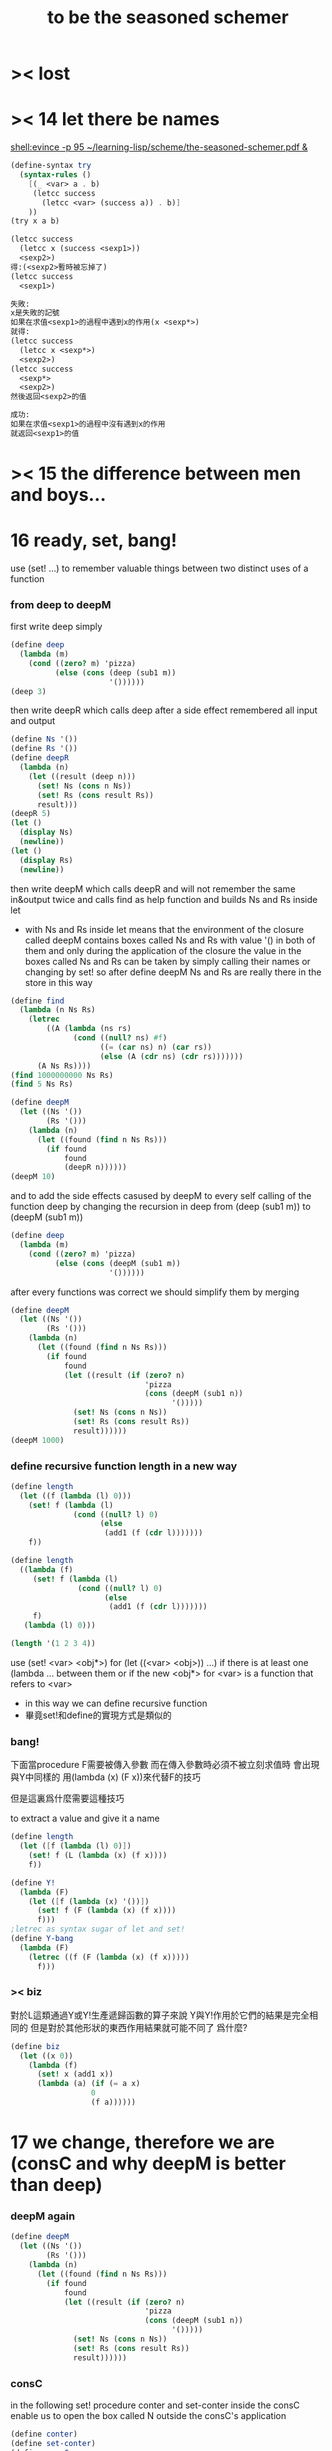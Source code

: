 #+title: to be the seasoned schemer

* >< lost
* >< 14 let there be names
  [[shell:evince -p 95 ~/learning-lisp/scheme/the-seasoned-schemer.pdf &]]
  #+begin_src scheme
  (define-syntax try
    (syntax-rules ()
      [(_ <var> a . b)
       (letcc success
         (letcc <var> (success a)) . b)]
      ))
  (try x a b)

  (letcc success
    (letcc x (success <sexp1>))
    <sexp2>)
  得:(<sexp2>暫時被忘掉了)
  (letcc success
    <sexp1>)

  失敗:
  x是失敗的記號
  如果在求值<sexp1>的過程中遇到x的作用(x <sexp*>)
  就得:
  (letcc success
    (letcc x <sexp*>)
    <sexp2>)
  (letcc success
    <sexp*>
    <sexp2>)
  然後返回<sexp2>的值

  成功:
  如果在求值<sexp1>的過程中沒有遇到x的作用
  就返回<sexp1>的值

  #+end_src
* >< 15 the difference between men and boys...
* 16 ready, set, bang!
  use (set! ...) to remember valuable things between
  two distinct uses of a function
*** from deep to deepM
    first write deep simply
    #+begin_src scheme
    (define deep
      (lambda (m)
        (cond ((zero? m) 'pizza)
              (else (cons (deep (sub1 m))
                          '())))))
    (deep 3)
    #+end_src
    then write deepR
    which calls deep after a side effect remembered all input and output
    #+begin_src scheme
    (define Ns '())
    (define Rs '())
    (define deepR
      (lambda (n)
        (let ((result (deep n)))
          (set! Ns (cons n Ns))
          (set! Rs (cons result Rs))
          result)))
    (deepR 5)
    (let ()
      (display Ns)
      (newline))
    (let ()
      (display Rs)
      (newline))
    #+end_src
    then write deepM
    which calls deepR
    and will not remember the same in&output twice
    and calls find as help function
    and builds Ns and Rs inside let
    + with Ns and Rs inside let means that the environment of
      the closure called deepM
      contains boxes called Ns and Rs with value '() in both of them
      and only during the application of the closure
      the value in the boxes called Ns and Rs can be
      taken by simply calling their names
      or changing by set!
      so after define deepM
      Ns and Rs are really there in the store in this way
    #+begin_src scheme
    (define find
      (lambda (n Ns Rs)
        (letrec
            ((A (lambda (ns rs)
                  (cond ((null? ns) #f)
                        ((= (car ns) n) (car rs))
                        (else (A (cdr ns) (cdr rs)))))))
          (A Ns Rs))))
    (find 1000000000 Ns Rs)
    (find 5 Ns Rs)

    (define deepM
      (let ((Ns '())
            (Rs '()))
        (lambda (n)
          (let ((found (find n Ns Rs)))
            (if found
                found
                (deepR n))))))
    (deepM 10)
    #+end_src
    and to add the side effects casused by deepM
    to every self calling of the function deep
    by changing the recursion in deep
    from (deep (sub1 m)) to (deepM (sub1 m))
    #+begin_src scheme
    (define deep
      (lambda (m)
        (cond ((zero? m) 'pizza)
              (else (cons (deepM (sub1 m))
                          '())))))
    #+end_src
    after every functions was correct
    we should simplify them by merging
    #+begin_src scheme
    (define deepM
      (let ((Ns '())
            (Rs '()))
        (lambda (n)
          (let ((found (find n Ns Rs)))
            (if found
                found
                (let ((result (if (zero? n)
                                  'pizza
                                  (cons (deepM (sub1 n))
                                        '()))))
                  (set! Ns (cons n Ns))
                  (set! Rs (cons result Rs))
                  result))))))
    (deepM 1000)
    #+end_src
*** define recursive function length in a new way
    #+begin_src scheme
    (define length
      (let ((f (lambda (l) 0)))
        (set! f (lambda (l)
                  (cond ((null? l) 0)
                        (else
                         (add1 (f (cdr l)))))))
        f))

    (define length
      ((lambda (f)
         (set! f (lambda (l)
                   (cond ((null? l) 0)
                         (else
                          (add1 (f (cdr l)))))))
         f)
       (lambda (l) 0)))

    (length '(1 2 3 4))
    #+end_src
    use (set! <var> <obj*>) for (let ((<var> <obj>)) ...)
    if there is at least one (lambda ... between them
    or if the new <obj*> for <var> is a function that refers to <var>
    + in this way we can define recursive function
    + 畢竟set!和define的實現方式是類似的
*** bang!
    下面當procedure F需要被傳入參數
    而在傳入參數時必須不被立刻求值時
    會出現與Y中同樣的
    用(lambda (x) (F x))來代替F的技巧

    但是這裏爲什麼需要這種技巧

    to extract a value and give it a name
    #+begin_src scheme
    (define length
      (let ([f (lambda (l) 0)])
        (set! f (L (lambda (x) (f x))))
        f))

    (define Y!
      (lambda (F)
        (let ([f (lambda (x) '())])
          (set! f (F (lambda (x) (f x))))
          f)))
    ;letrec as syntax sugar of let and set!
    (define Y-bang
      (lambda (F)
        (letrec ((f (F (lambda (x) (f x)))))
          f)))
    #+end_src
*** >< biz
    對於L這類通過Y或Y!生產遞歸函數的算子來說
    Y與Y!作用於它們的結果是完全相同的
    但是對於其他形狀的東西作用結果就可能不同了
    爲什麼?
    #+begin_src scheme
    (define biz
      (let ((x 0))
        (lambda (f)
          (set! x (add1 x))
          (lambda (a) (if (= a x)
                      0
                      (f a))))))
    #+end_src
* 17 we change, therefore we are (consC and why deepM is better than deep)
*** deepM again
    #+begin_src scheme
    (define deepM
      (let ((Ns '())
            (Rs '()))
        (lambda (n)
          (let ((found (find n Ns Rs)))
            (if found
                found
                (let ((result (if (zero? n)
                                  'pizza
                                  (cons (deepM (sub1 n))
                                        '()))))
                  (set! Ns (cons n Ns))
                  (set! Rs (cons result Rs))
                  result))))))
    #+end_src
*** consC
    in the following
    set! procedure conter and set-conter inside the consC
    enable us to open the box called N
    outside the consC's application
    #+begin_src scheme
    (define conter)
    (define set-conter)
    (define consC
      (let ((N 0))
        (lambda (a d)
          (set! conter
                (lambda () N))
          (set! set-conter
                (lambda (x) (set! N x)))
          (set! N (add1 N))
          (cons a d))))
    (consC 1 2)
    (conter)
    (set-conter 0)
    #+end_src
*** why deepM is better then deep
    let deep and deepM using consC in the recursion first
    #+begin_src scheme
    (define deep
      (lambda (m)
        (cond ((zero? m) 'pizza)
              (else (consC (deep (sub1 m))
                          '())))))
    (define deepM
      (let ((Ns '())
            (Rs '()))
        (lambda (n)
          (let ((found (find n Ns Rs)))
            (if found
                found
                (let ((result (if (zero? n)
                                  'pizza
                                  (consC (deepM (sub1 n))
                                        '()))))
                  (set! Ns (cons n Ns))
                  (set! Rs (cons result Rs))
                  result))))))
    #+end_src
    >< any better way to use consC, rather than copy the code of them?
    #+begin_src scheme
    (define test-function-with-lots-of-numbers
      (lambda (f n)
        (letrec
            ((N n)
             (T (lambda (n)
                  (if (zero? n)
                      (let ()
                        (f n)
                        (let ()
                          (newline)
                          (display
                           (list
                            "after runing" `,f "from" N "to zero,"))
                          (newline)
                          (display
                           (list
                            "the number of cons been used is:"))
                          (newline)
                          ))
                      (let ()
                        (f n)
                        (T (sub1 n)))))))
          (set-conter 0)
          (T n)
          (conter)
          )))
    (test-function-with-lots-of-numbers deep 1000)
    (test-function-with-lots-of-numbers deepM 1000)
    #+end_src
    test deepM one time the result is 1000
    test deepM another time the result will be 0

    ``a LISP programmer knows the value of everything
    but the cost of nothing''
    --alan j.perlis
*** >< rember1* again
* 18 we change, therefore we are the same! (kkk)
*** ccc
    sexp is constructed by ``cons''
    and changed by ``car cdr''
    theoretically, ``car cdr cons'' are just functions
    that satisfy the following axioms:
    #+begin_src scheme
    (car (cons <obj1> <obj2>)) == <obj1>
    (cdr (cons <obj1> <obj2>)) == <obj2>
    #+end_src
    it is way we have this chapter
*** add-at-end
    we don't handle the '() here
    so the second `add-at-end' of the following source-block is taken
    though the `add-at-end' in the next source-block is much cooler
    #+begin_src scheme
    (define add-at-end
      (lambda (l)
        (cond ((null? l)
               (cons 'egg '()))
              (else
               (cons (car l)
                     (add-at-end (cdr l)))))))
    (define add-at-end
      (lambda (l)
        (cond ((null? (cdr l))
               (cons (car l) (cons 'egg '())))
              (else
               (cons (car l) (add-at-end (cdr l)))))))
    (add-at-end '(egg1 egg2))
    #+end_src
    #+begin_src scheme
    (define add-at-end-too
      (lambda (l)
        (letrec
            ((A (lambda (ls)
                  (cond ((null? (cdr ls))
                         (set-cdr! ls (cons 'egg '())))
                        (else (A (cdr ls)))))))
          (A l)
          l)))
    (add-at-end-too '(egg1 egg2))
    #+end_src
*** kkk
    use ``lambda'' to make ``kar kdr kons''
    由下面的實現看出'()並沒有什麼特殊性
    + 比如說如果我本身沒有'()
      我可以挑<atom>類型中的任意一個出來當作'()
    然後把這個東西從<atom>類型中排除 加入到<list>類型
    如何給scheme解釋器加一個說明性的類型系統
    #+begin_src scheme
    :kons: (<kist> . <kist>) -> (<selector> -> <selected-obj>)
    <kist> ::= <atom> | (<selector> -> <selected-obj>)
    (define kons
      (lambda (kar kdr)
        (lambda (selector)
          (selector kar
                    kdr))))
    :kar: (<selector> -> <selected-obj>) -> <selected-obj>
    顯然爲了實現 :kar: 的類型只需在kar中
    把(<selector> -> <selected-obj>)作用到<selector>上面
    (define kar
      (lambda (c)
        (c (lambda (a d) a))))
    (define kdr
      (lambda (c)
        (c (lambda (a d) d))))
    #+end_src
*** note
    1. 這裏明顯地需要從比數學中的函數更廣義的角度來理解lambda表達式
       lexical scope中對lambda表達式被求值爲closure
       closure的action 首先是一個對sexp的代換過程
       最後是apply
       只有在最後apply的時候 sexp的fun和args才被區分 sexp中的項纔是不平等的
       這樣lambda表達式 能比數學中傳統意義上的函數表達更多的東西
       就在於做代換的時候fun位置也可以被代換
    2. 設想現在要設計一種函數式編程範式的新語法
       因爲我並不滿足scheme中的apply
       因爲apply的語義很侷限
       它總把sexp的頭一個位置的項理解爲fun 然後其他的項被它作用
    3. 要設計一個函數式編程範式的編程語言
       首先要找一個表示方式
       * LISP ::
            sexp（等價於tree）
       然後要設計出“函數的作用”這個語義應該如何實現 這正是“函數式”的所指
       * LISP ::
            用lambda表達式來實現一種代換方式
            這種代換方式指明瞭lambda表達式被化爲closure後作用於參數的方式
            然後用apply去指明procedure（primitive或non-primitive的closure）
            在明確了的方式下作用於參數將得到什麼
    4. 想像一下
       我的新語言用一般的圖來做爲表達方式
       同樣有類似lambda表達式的東西來指明作用方式
       但是apply就完全不一樣了
       要求它不能提前特殊化圖中的某些位置
       那麼它應該如何完成一次作用呢？
       如果它去檢測元素的類型的話 procedure就不能作用於procedure了！
    5. 回過頭來想一下
       想要追求的語義是什麼？
       可以說在數學中 並不是把作用死板地理解爲一個函數在作用 一些參在被作用
       正相反 參數和函數的地位是可以相互轉化的
       把參數明確了 然後把函數空下來 我就得到一個泛函(*,#)
       但是這樣的一個東西也可以被看作是一個二元函數
       也就說這兩個空位(*,*)不僅僅是兩個空位而已
       我寫出它們的同時還指定了當這兩個空位被填上時我應該以什麼方式
       從這兩個信息得到計算的結果 即(*,*) == f(*,*)
       所以LISP的能力其實是不被我的“新語言”所超越的
    6. (*,#) (*,*) f(*,*) 不同的表達方式可能代表了不同的計算方式
    7. 這真是狂想
       把一個作用方式結構化
       那麼這個結構所給出的豐富信息如何影響作用方式呢？
    8. 回憶一下friedman想要在這本書中教導人們計算的本質
       計算是有複雜性的
       這在於
       我在利用計算機進行計算
       我把我想要計算的東西表達成計算機能理解的形式
       然後計算機以它的方式把我表達的計算分解爲它對它存儲狀態的操作
       複雜性正產生與這裏
       順應計算機的行爲方式 我才能把我希望的計算做好
       就是在這樣惡劣的條件下 我要利用計算機來幫助我的某些數學思考
       可以說 那些控制對人的理解而言的複雜性的技術
       正是我爲了獲得計算機對我的幫助而學習的
*** kkk with set!
    爲了定義set-kdr 而利用下面的bons 重新定義``kar kdr kons''
    + why bons and kons are separated?
      because we need to bind kdr to set! it letter
      but when closure is constructed
      no name will be bound to any loaction
      it is in the first step of the apply
      where the binding should happen temporarily
    #+begin_src scheme
    :kons: <kist> -> (<selector> -> <selected-obj>)
    (define bons
      (lambda (kar)
        (let [(kdr '())]
          (lambda (selector)
            (selector (lambda (x) (set! kdr x))
                      kar
                      kdr)))))
    :kar: (<selector> -> <selected-obj>) -> <selected-obj>
    (define kar
      (lambda (c)
        (c (lambda (s a d) a))))
    (define kdr
      (lambda (c)
        (c (lambda (s a d) d))))
    (define set-kdr
      (lambda (c x)
        ((c (lambda (s a d) s))
         x)))
    :kons: (<kist> . <kist>) -> (<selector> -> <selected-obj>)
    (define kons
      (lambda (a d)
        (let [(c (bons a))]
          (set-kdr c d)
          c)))
    (bons 1)
    (kar (bons 1))
    (kdr (bons 1))
    (kons 1 2)
    (kar (kons 1 2))
    (kdr (kons 1 2))
    #+end_src
    + 嘗試描述類型的過程中來看
      好像要想實現完備的類型系統就要對語言作很多限制
    + what the visual model of our kkk may looks like
      (*,*) is not a good one
      there are something more basic that is not in our define of kkk
*** >< play with kkk with set!
    when we use ``add-at-end''
    we will make a new list
    but when we change to use ``add-at-end-too''
    the konses are the same except fot the last one
    and the value of the <arg> of ``add-at-end-too'' is change
    ``we change, therefore we are the same!''
    #+begin_src scheme
    (define kounter)
    (define set-kounter)
    (define konsC
      (lambda ()))


    (define lots
      (lambda (m)
        (cond ((zero? m) '())
              (else (konsC 'egg (lots (sub1 m)))))))
    (define lenkth
      (lambda (l)
        (cond ((null? l) 0)
              (else (add1 (lenkth (kdr l)))))))
    (define add-at-end
      (lambda (l)
        (cond ((null? (kdr l))
               (konsC (kar l) (kons 'egg '())))
              (else
               (konsC (kar l) (add-at-end (kdr l)))))))
    (define add-at-end-too
      (lambda (l)
        (letrec
            ((A (lambda (ls)
                  (cond ((null? (kdr ls))
                         (set-kdr ls (konsC 'egg '())))
                        (else (A (kdr ls)))))))
          (A l)
          l)))
    #+end_src
*** >< same?
    #+begin_src scheme
    (define eklist?
      (lambda (ls1 ls2)
        (cond (())
              (())
              (else
               ()))))
    #+end_src

    there is a new idea of ``sameness'' once we introduce (set! ...)
    ``two konses are the same if changing one changes the other''
    by ``changing'' it means we are using the ``set-kdr''
    by ``two konses'' it means two different names
    + notice `c1 c2' must be non-empty kons-list
    #+begin_src scheme
    (define same?
      (lambda (c1 c2)
        (let ((t1 (kdr c1))
              (t2 (kdr c2)))
          (set-kdr c1 1)
          (set-kdr c2 2)
          (let ((v (= (kdr c1) (kdr c2))))
            (set-kdr c1 1)
            (set-kdr c2 2)
            v))))
    #+end_src
*** >< play with same?
*** >< play with set-kdr
*** finite-lenkth
    循環者返回#f
    不循環者計數其長度
    + because we are doing recursion
      the order of the questions is matter
    + 這裏數的是一個線性的list中的元素 而不是一般的kons-sexp
      它所能形成的循環很簡單
    + 一般的kons-sexp能形成多麼一般的圖？
      首先是一顆樹
      要明白 這裏是用list做爲樹的模型 而不是用pair
      因爲pair對branch的數目有顯示
      例如((1) (2) (3))是一個節點
      它的子節點是 三個葉節點：(1) (2) (3)
      而1 2 3是用來區分這些葉節點的標記
      這樣每個節點就都是一個list
      在這種模型下
      把list末尾cons的'()換成樹中的其它節點的地址的過程
      就可以被視爲是給原來的樹中的節點之間增添有向邊
      如果忽略這些增添的有向邊的方向
      那麼顯然就得到了一個任意無向圖的一般表示方法
      問題是很難判斷兩個表示是否表示着同一個圖
      這是所需要的最基本的謂詞 這總是表示的難點
      + sexp對樹結構的表示 其性質是：
        1) 每一個表示都表示着唯一的一個樹
        2) 並且所有的樹都能用sexp表示出來
        這樣sexp和樹就是等價的
      ><還有一個問題就是一般的有向圖怎麼辦？
      ><無窮的圖又怎麼辦？
      ><有限狀態機可以用來寫謂詞 但是很不理想
    #+begin_src scheme
    (define finite-lenkth
      (lambda (p)
        (letcc infinite
               (letrec
                   ((C (lambda (p q)
                         (cond ((null? q) 0)
                               ((null? (kdr q)) 1)
                               ((same? p q) (infinite #f))
                               (else
                                (+ (C (sl p) (qk q))
                                   2)))))
                    (qk (lambda (x) (kdr (kdr x))));quickly
                    (sl (lambda (x) (kdr x)));slowly
                    )
                 (cond ((null? p) 0)
                       (else
                        (add1 (C p (kdr p)))))))))
    #+end_src
* 19 absconding with the jewels
*** deep again
    #+begin_src scheme
    (define deep
      (lambda (m)
        (if (zero? m)
            'pizza
            (cons (deep (sub1 m)) '()))))
    (deep 12)

    (define toppings)
    (define deepB
      (lambda (m)
        (cond ((zero? m)
               (letcc jump
                      (set! toppings jump)
                      'pizza))
              (else
               (cons (deepB (sub1 m)) '())))))
    (deepB 2)
    (cons (toppings 'k) (toppings 'kk))

    (define deep&co;collector
      (lambda (m k)
        (cond ((zero? m) (k 'pizza))
              (else
               (deep&co (sub1 m)
                        (lambda (x)
                          (k (cons x '()))))))))
    (deep&co 10 (lambda (x) x))

    (define deep&coB
      (lambda (m k)
        (cond ((zero? m)
               (let ()
                 (set! toppings k)
                 (k 'pizza)))
              (else
               (deep&coB (sub1 m)
                         (lambda (x)
                           (k (cons x '()))))))))
    (deep&coB 20 (lambda (x) x))
    (cons (toppings 'a)
          (cons (toppings 'b)
                (cons (toppings 'c)
                      '())))
    #+end_src
*** kill-the-orc-hero
    ><letcc到底是如何實現的？

    雖然我知道它是的幾種使用方式
    但是不知道它是如何實現的就沒法完全瞭解它

    letcc是人族大法師的一個魔法
    大法師用這個魔法制作一個標記爲<marker>的傳送卷軸
    (letcc <marker>
    <sexp1>
    <sexp2>
    ...)
    大法師作這個卷軸的目的是
    希望戰士們把他渴望得到的寶物或者渴望交手的敵人<sexp*>
    從戰場上帶到他面前
    大法師把卷軸發放給這個戰場上的人族戰士們
    戰士可以通過(<marker> <sexp*>)來使用卷軸
    把自己和自己面前的<sexp*>傳送回製作卷軸的地方
    戰士也可以用(set! <var> <marker>)把卷軸通過<var>帶出當前的戰場
    然後在別的地方以(<var> <sexp*>)之名使用卷軸
    把使用者與使用者面前的<sexp*>傳送回製作卷軸的地方
    #+begin_src scheme
    (define kill-the-orc-hero
      (lambda (battle-field)
        (let ((find-him (lambda (battle-field)
                         (letcc bring-him-to-master
                                (set! knight bring-him-to-master)
                                (go-and-search battle-field))))
              (kill-him (lambda (him)
                          (list 'kill-you 'aha "--->>>" him))))
          (kill-him (find-him battle-field)))))
    (define knight)
    (define go-and-search
      (lambda (battle-field)
        (cond ((null? battle-field) "nobody in the battle-field")
              ((atom? (car battle-field))
               (if (eq? (car battle-field) 'orc-hero)
                   (knight (car battle-field))
                   (go-and-search (cdr battle-field))))
              (else
               (let ()
                 (go-and-search (car battle-field))
                 (go-and-search (cdr battle-field)))))))
    (kill-the-orc-hero
     '((((1(331(3((3(1()31)4))132) 412414() 43241() ()) () 1344((43(((124())3413) ('orc-hero)))143))423)134)324))
    #+end_src
*** >< two-in-a-row*?
    #+begin_src scheme
    (define two-in-a-row?
      (lambda (lat)
        (letrec
            ((W (lambda (a lat)
                  (cond ((null? lat) #f)
                        (else
                         (let ((nxt (car lat)))
                           (or (eq? a nxt)
                               (W nxt (cdr lat)))))))))
          (cond ((null? lat) #f)
                (else
                 (W (car lat) (cdr lat)))))))
    (two-in-a-row? '(1 2 3 4 5 6))
    #+end_src

    then two-in-a-row*? will do the same, regardless of parentheses
    but it is long way to go

    walk is like ``leftmost'' if we put the rigth kind of value into leave
    其實是把leftmost分解成幾部分 因爲需要分別命名 以在別處靈活使用
    + 使用letcc的另一種典型方式
      更好的方法
      因爲更靈活
      因爲這樣就可以把函數分開來寫
    下面的函數名``walk'' ``waddle''是說你只不過是在蹣跚學步呢 所以不要牛逼
    #+begin_src scheme
    (define leave)
    (define walk
      (lambda (l)
        (cond ((null? l) '())
              ((atom? (car l))
               (leave (car l)))
              (else
               (let ()
                 (walk (car l))
                 (walk (cdr l)))))))
    (define start-it
      (lambda (l)
        (letcc here
               (set! leave here)
               (walk l))))
    (start-it '(((((((((((((!)))))132)3)12)3)213)))))
    (define fill)
    (define waddle
      (lambda (l)
        (cond ((null? l) '())
              ((atom? (car l))
               (let ()
                 (letcc rest
                        (set! fill rest)
                        (leave (car l)))
                 (waddle (cdr l))))
              (else
               (let ()
                 (waddle (car l))
                 (waddle (cdr l)))))))
    ;; why we need the following get-next then this one?
    ;; (define start-it2
    ;;   (lambda (l)
    ;;     (letcc here
    ;;            (set! leave here)
    ;;            (waddle l))))
    ;; (start-it2 '(((((((((((((!)))))132)3)12)3)213)))))
    ;; (start-it2 '())
    (define get-next
      (lambda (x)
        (letcc here-again
               (set! leave here-again)
               (fill 'go))))
    (get-next 'go)
    (define get-first
      (lambda (l)
        (letcc here
               (set! leave here)
               (waddle l)
               (leave '()))))
    (get-first '(((((((((((((!)))))132)3)12)3)213)))))
    (get-first '())
    #+end_src
    上面因爲使用了很多set!而使get-next完全處離了數學函數的範圍

    then it is easy to define two-in-a-row*?
    #+begin_src scheme

    #+end_src
*** note
    ``during the evaluation of a scheme expression
    the implementation must keep track of two things:
    1) what to evaluate
    2) what to do with the value.''

    ``we call `what to do with the value'
    the continuation of a computation''

    --kent dybvig

    原來call/cc中的``cc''就是指展開遞歸函數的過程中遇到call/cc時的``當前狀態''
    而(set! fill rest)將把(letcc rest ...)位置處的狀態保存起來
    在外面出現作用fill的時候將回到這個位置所對應的計算狀態
    + 因此把(letcc <marker> <sexp>)使用在最外面
      並且在<sexp>中直接使用(<marker> <sexp*>)的效果就是
      直接中斷遞歸計算而返回<sexp*>的結果
    在(letcc <marker> <sexp>)的<sexp>之中
    + 或者在多個<sexp>組成的<body>之中
      一些用來副作用
      最後一個用來返回值
      如果<body>中前面的<sexp>中有<marker>的action出現 後面的當然會被忽略
      #+begin_src scheme
      (define test-cc
        (lambda ()
          (letcc kkk
                 123
                 456
                 (kkk "good")
                 (kkk "bad"))))
      (test-cc)
      #+end_src
    <marker>是一個單參數的procedure的name
    這個procedure的action：(<marker> <sexp*>)
    將把<sexp*>代入到在展開遞歸函數的過程中遇到(letcc ...)的那個位置

    更好的說
    procedure的action的求值是一個展開過程
    因爲它要等待fun部分和args部分的求值結果
    在這個展開過程中
    把任意一個需要被等待求值結果的位置空出來
    就會形成一個一元的procedure
    + 當然 對fun部分和args部分的求值是按順序一個一個求的
      要想形成一個一元的procedure
      就必須要記住那些還在等待中的位置應該如何被求值
    這個一元的procedure就是``call/cc''中的``cc''
    如果一個需要被等待求值結果的位置原本是<sexp>
    那麼只要把它替換爲(letcc <marker> <sexp>)
    就可以把上面所說的一元的procedure保存到
    爲名字<marker>所開闢的存儲地址當中
    + 這個<marker>的binding只在這個(letcc ...)中可見
      因此
      如果在<sexp>中不出現這個<marker>所對應的一元的procedure的action
      也不把這個一元的procedure利用(set! <var> <marker>)保存在別處
      的話
      那麼letcc的出現是沒有意義的
      其實也可以是有意義的 比如下面這個例子
      #+begin_src scheme
      ((lambda (x)
         (x (lambda (ignore) "hi")))
       (letcc k k))
      #+end_src
    這樣一切就都明白了
    + 而letcc給出了這種語義的最清晰的語法
      又爲什麼有call/cc這種不清晰的語法?
      因爲它揭示了call/cc的實現方式嗎?
    + 一個問題是可不可以嵌套？
      即 代入之後是不是得(letcc <marker> <sexp*>)
      #+begin_src scheme
      (define test-cc
        (lambda ()
          (letcc kkk
                 (kkk
                  (kkk "good")))))
      (test-cc)
      #+end_src
      結果確實是如此<marker>在<sexp>中的出現是可以嵌套的
*** play with call/cc
    #+begin_src scheme
    (let ([x (call/cc (lambda (k) k))])
      (x (lambda (ignore) "hi")))
    ((lambda (x)
       (x (lambda (ignore) "hi")))
     (letcc k k))

    (define k (letcc x x))
    (k (lambda (ignore) "hi"))
    ;; 第一次求值的時候會
    ;; (define k (lambda (ignore) "hi"))
    ;; 再次求值的時候就與(letcc x x)無關了

    (((letcc k k)
      (lambda (x) x))
     "HEY!")
    #+end_src

    the following mechanism could be the basis
    for a breakpoint package implemented with call/cc
    each time a breakpoint is encountered
    the continuation of the breakpoint is saved
    so that the computation may be restarted from the breakpoint
    more than once if desired
    #+begin_src scheme
    (define retry)
    (define factorial
      (lambda (x)
        (if (= x 0)
            (letcc k
                   (set! retry k)
                   1)
            (* x (factorial (- x 1))))))
    #+end_src

    如何使用lwp? 什麼是multitasking
    就是函數們在返回值之前相互商量?
    ``the simple "light-weight process" mechanism
    defined below allows multiple computations to be interleaved
    since it is nonpreemptive
    it requires that each process voluntarily "pause" from time to time
    in order to allow the others to run''
    #+begin_src scheme
    (define lwp-list '())
    (define lwp;; denote light-weight process
      (lambda (thunk)
        (set! lwp-list (append lwp-list (list thunk)))))
    (define start
      (lambda ()
        (let ([p (car lwp-list)])
          (set! lwp-list (cdr lwp-list))
          (p))))
    (define pause
      (lambda ()
        (letcc k
               (lwp (lambda () (k #f)))
               (start))))
    #+end_src
* CPS
  ``把任意一個需要被等待求值結果的位置空出來
  就會形成一個一元的procedure''
  但是這種想法只能作出一元procedure
  CPS可以實現作爲多元procedure的continuation

  1. 我所擅長的就是在下面這種頭腦風暴中總結我所觀察到的規律
     不管正確不正確
     先形成一個自己的認識
     對所形成的這種認識的態度當然是
     只要有更清晰更有力的方式 我就一定讓它代替我的舊認識
  2. h被調用的位置的改變
     h被一個cons的作用調用(這個調用所形成的cc被明顯的寫了出來)
     置爲
     h的作用 其中h是在後面增加了一個參數位置的
     那個cc被明顯地寫出來並且被放入那個新的參數位置
  3. h的定義位置的改變 h的定義調用了g 因此這也是g的被調用的位置的改變
     因爲直接是g的作用
     所以幾乎沒什麼改變只是繼續把這個cc傳給被h調用的g
     不用改變cc
  4. g的定義位置的改變 也是f的調用位置的改變
     cons的作用調用f
     這個作用形成一個一元cc (調用f的作用的cc可以被記爲cc-f(denote cc of f))
     原來的cc要被 這個作用所形成的cc來擴充
     之後才能被傳入f的新參數位置
     這個擴充簡單地說就是把原來的cc作用在這個cc-f上形成一個新的cc
  5. f的定義位置的改變
     f不再調用任何non-primitive了
     所以這裏簡單的就是這裏的表達式要被傳入f的新參數位置的cc作用
  #+begin_src scheme
  (cons 'd
        (cons 'b
              (cons 'a
                    (cons 'c '()))))

  (letrec ([f (lambda (x) (cons 'a x))]
           [g (lambda (x) (cons 'b (f x)))]
           [h (lambda (x) (g (cons 'c x)))])
    (cons 'd (h '())))

  (letrec ([f (lambda (x k) (k (cons 'a x)))]
           [g (lambda (x k) (f x
                           (lambda (v) (k (cons 'b v)))))]
           [h (lambda (x k) (g (cons 'c x)
                           k))])
    (h '()
       (lambda (v) (cons 'd v))))
  #+end_src
  not-CPS and CPS
  #+begin_src scheme
  (define f (x)
    <sexp>)
  (g (f x))

  (define f (x cc-f)
    (cc-f <sexp>))
  (f x
     (lambda (y) (g y)))
  #+end_src

  CPS可以實現一個函數作用在不同的條件下獲得不同的cc的效果
  下面的函數接受cc參數的參數位置是後兩個
  integer-divide成功時返回商與餘數的list
  #+begin_src scheme
  (define integer-divide
    (lambda (x y success failure)
      (if (= y 0)
          (failure "divide by zero")
          (let ([q (quotient x y)])
            (success q (- x (* q y)))))))
  (integer-divide 10 3 list (lambda (x) x))
  (integer-divide 10 0 list (lambda (x) x))
  #+end_src
  ``explicit success and failure continuations
  can sometimes help to avoid the extra communication necessary
  to separate successful execution of a procedure
  from unsuccessful execution
  furthermore
  it is possible to have multiple success or failure continuations
  for different flavors of success or failure
  each possibly taking different numbers and types of arguments''

  ``any program that uses call/cc can be rewritten in cps without call/cc
  but a total rewrite of the program
  (sometimes including even system-defined primitives)
  might be necessary''
  #+begin_src scheme
  (define product
    (lambda (ls)
      (letcc break
             (let f ([ls ls])
               (cond
                [(null? ls) 1]
                [(= (car ls) 0) (break 0)]
                [else (* (car ls) (f (cdr ls)))])))))
  (define product
    (lambda (ls)
      (letcc break
             (letrec
                 ([f (lambda (ls)
                       (cond
                        [(null? ls) 1]
                        [(= (car ls) 0) (break 0)]
                        [else (* (car ls) (f (cdr ls)))]))]
                  )
               (f ls)))))
  (product '(1 2 3 4 5))
  (product '(7 3 8 0 1 9 5))
  (define product
    (lambda (ls k)
      (let ([break k]);這個賦值只爲了區分k的語義 並且與上面一致
        (letrec ([f (lambda (ls k)
                      (cond
                       [(null? ls) (k 1)]
                       [(= (car ls) 0) (break 0)]
                       [else (f (cdr ls)
                                (lambda (x)
                                  (k (* (car ls) x))))]))]
                 )
          (f ls k)))))
  (define product
    (lambda (ls k)
      (letrec ([f (lambda (ls k)
                    (cond
                     [(null? ls) (k 1)]
                     [(= (car ls) 0) (k 0)]
                     [else (f (cdr ls)
                              (lambda (x)
                                (k (* (car ls) x))))]))]
               )
        (f ls k))))
  (product '(1 2 3 4 5)
           (lambda (x) x))
  (product '(7 3 8 0 1 9 5)
           (lambda (x) x))
  #+end_src
  CPS中recursion在於改變cc
  其實這種技巧在the little schemer的第8章已經學過了
* internal definitions
  *internal definitions can appear only at the front of a body*
  *syntax definitions may appear among the internal definitions*
  怎麼能有這種東西?
  它不影響代碼清晰性的用法如下
  #+begin_src scheme
  (let ()
    (define-syntax <key>
      (syntax-rules ()
        [<p> <t>]))
    (define <var1> <sexp1>)
    (define <var2> <sexp2>)
    (<sexp3>))

  (begin
    (define-syntax <key>
      (syntax-rules ()
        [<p> <t>]))
    (define <var1> <sexp1>)
    (define <var2> <sexp2>)
    (<sexp3>))
  #+end_src
  如同emacs-lisp中的progn
  可以在大的環境中分出來獨立的區域
  #+begin_src emacs-lisp
  (progn
    (defun <var1> <sexp1>)
    (defun <var2> <sexp2>)
    (<sexp3>))
  #+end_src
  在scheme中 可能需要用這種表示方法的 就是下面的情況
  ``variable definitions are guaranteed
  to be evaluated from left to right
  while the bindings of a letrec may be evaluated in any order''
  ``however, use letrec*, which, like let*, guarantees
  left-to-right evaluation order''

  ``internal definitions may be used in conjunction with
  top-level definitions and assignments to help modularize programs
  each module of a program should make visible only those bindings
  that are needed by other modules
  while hiding other bindings
  that would otherwise clutter the top-level namespace
  and possibly result in unintended use
  or redefinition of those bindings''
  ``it does not support the publication of keyword bindings
  since there is no analogue to set! for keywords''
  #+begin_src scheme
  (define export-var #f)
  (let ()
    (define <var1> <sexp1>)
    (define <var2> <sexp2>)
    (set! export-var <var1>)
    <sexp3>
    )
  #+end_src
* libraries
  #+begin_src scheme
  (library (grades)
           (export gpa->grade gpa)
           (import (rnrs))
           (define in-range?
             (lambda (x n y)
               (and (>= n x) (< n y))))
           (define-syntax range-case
             (syntax-rules (- else)
               [(_ expr ((x - y) e1 e2 ...) ... [else ee1 ee2 ...])
                (let ([tmp expr])
                  (cond
                   [(in-range? x tmp y) e1 e2 ...]
                   ...
                   [else ee1 ee2 ...]))]
               [(_ expr ((x - y) e1 e2 ...) ...)
                (let ([tmp expr])
                  (cond
                   [(in-range? x tmp y) e1 e2 ...]
                   ...))]))
           (define letter->number
             (lambda (x)
               (case x
                 [(a)  4.0]
                 [(b)  3.0]
                 [(c)  2.0]
                 [(d)  1.0]
                 [(f)  0.0]
                 [else (assertion-violation 'grade "invalid letter grade" x)])))
           (define gpa->grade
             (lambda (x)
               (range-case x
                           [(0.0 - 0.5) 'f]
                           [(0.5 - 1.5) 'd]
                           [(1.5 - 2.5) 'c]
                           [(2.5 - 3.5) 'b]
                           [else 'a])))
           (define-syntax gpa
             (syntax-rules ()
               [(_ g1 g2 ...)
                (let ([ls (map letter->number '(g1 g2 ...))])
                  (/ (apply + ls) (length ls)))])))
  #+end_src
  #+begin_src scheme
  (import (grades))
  (gpa c a c b b)
  (gpa->grade 2.8)
  #+end_src
* 20 what's in the store? (interpreter-with-define-and-set!)
*** note
    1. 這一章寫一個新的有define和set!的解釋器
       有一個全局的命名空間global-table
       以元解釋器中的procedure爲新的table(of environment)的數據結構
       一個table就是一個procedure
       它作用於一個name返回這個name所對應的value
       table中name與box綁定 box中存放着value
       全局生成新box的是define 局部生成新box的是closure的作用
       box利用lambda-exp的技巧實現（或者說模擬）一種訪問機制
       有了訪問機制 就實現了set!
    2. 只有實現了命名機制在我的解釋器裏解釋自身才成爲可能
    3. 注意這裏沒有apply
       *const與*lambda都直接把e求值成了元解釋器中的procedure
       解釋了一些東西卻又矇蔽了另一些東西
       >< 爲了實現上面的性狀而必須這樣做嗎？
    4. 新增加了*letcc
       但是並沒有觸及letcc的本質
       在我的這個解釋器中使用letcc是爲了找不到name時的報錯
       而增加這個*letcc就使得
       在我的這個解釋器中可是實現一個相同的
       可以在找不到name時報錯的解釋器
*** >< hack
    1. 既然已經會使用letcc和set!了 那麼我能和這個解釋器玩的花樣就有趣多了
    2. 試着在這個解釋器中使用apply
    3. 試着補全<formals>的形式：
       <variable>
       (<variable>*)
       (<variable> <variable>* . <variable>)
    4. 用元解釋器創造一箇中文的解釋器
       以這個中文的解釋器爲元解釋器再寫出純中文的解釋器就是可以解釋自身的了
       有趣之處在於這會完全改變寫代碼和讀代碼時的感受
*** table as procedures and value and the-meaning and meaning
    #+begin_src scheme
    (define the-empty-table
      (lambda (name)
        (abort
         (cons 'no-answer
               (cons name '())))))
    (define global-table the-empty-table)
    (define lookup
      (lambda (table name)
        (table name)))
    ;; 在全局擴展global-table的是*define
    ;; 而*lambda作用於lambda-exp所形成的ciosure在作用於args時
    ;; 會爲closure的body臨時擴展global-table
    (define extend
      (lambda (name1 value table)
        (lambda (name2)
          (cond ((eq? name1 name2) value)
                (else (table name2))))))

    (define abort);; 遇到the-empty-table時跳出來報錯
    (define value
      (lambda (e)
        (letcc the-end
          (set! abort the-end)
          (cond ((define? e) (*define e))
                (else (the-meaning e))))))
    (define the-meaning
      (lambda (e)
        (meaning e lookup-in-global-table)))
    (define meaning
      (lambda (e table)
        ((expression-to-action e) e table)))
    (define lookup-in-global-table
      (lambda (name)
        (lookup global-table name)))
    ;; 這裏通過調用lookup來作一個closure
    ;; 這個closure把當前的global-table保護起來
    ;; (define lookup-in-global-table
    ;;   (lambda (name) (global-table name)))
    ;; 爲什麼需要這個closure？
    ;; 保護起來的意思就是要延遲這個closure的body的求值
    ;; 使得求值時這個body中的global-table可以是最新的
    ;; 現在懂得使用closure的技巧了
    ;; 正是這種技巧使得利用define來定義遞歸函數成爲可能
    ;; 這樣也就明白了Y!和letrec
    #+end_src
*** classification
    #+begin_src scheme
    (define expression-to-action
      (lambda (e)
        (cond ((atom? e) (atom-to-action e))
              (else (list-to-action e)))))
    (define atom-to-action
      (lambda (e)
        (cond [(number? e) *const]
              [(eq? e #t) *const]
              [(eq? e #f) *const]
              [(eq? e 'cons) *const]
              [(eq? e 'car) *const]
              [(eq? e 'cdr) *const]
              [(eq? e 'null?) *const]
              [(eq? e 'eq?) *const]
              [(eq? e 'atom?) *const]
              [(eq? e 'zero?) *const]
              [(eq? e 'add1) *const]
              [(eq? e 'sub1) *const]
              [(eq? e 'number?) *const]
              [else *identifer])))
    (define list-to-action
      (lambda (e)
        (cond [(null? e) *null]
              [(atom? (car e))
               (cond [(eq? (car e) 'quote)
                      ,*quote]
                     [(eq? (car e) 'lambda)
                      ,*lambda]
                     [(eq? (car e) 'letcc)
                      ,*letcc]
                     [(eq? (car e) 'set!)
                      ,*set]
                     [(eq? (car e) 'cond)
                      ,*cond]
                     [else *application])]
              [else *application])))
    #+end_src
*** *define and box
    #+begin_src scheme
    (define define?
      (lambda (e)
        (cond ((atom? e) #f)
              ((atom? (car e))
               (eq? (car e) 'define))
              (else #f))))
    (define *define
      (lambda (e)
        (set! global-table
              (extend (name-of e)
                      (box (the-meaning
                            (rigth-side-of e)))
                      global-table))))
    (define box
      (lambda (it)
        (lambda (selector)
          (selector it
                    (lambda (new) (set! it new))))))
    ;; 下面是兩個selector
    ;; selector的用法是：(從哪選 (lambda (有那些) (選哪個與如何處理)))
    (define setbox
      (lambda (box new)
        (box (lambda (it set) (set new)))))
    (define unbox
      (lambda (box)
        (box (lambda (it set) it))))
    #+end_src
*** *null
    #+begin_src scheme
    (define *null
      (lambda (e table)
        '()))
    #+end_src
*** *quote
    #+begin_src scheme
    (define *quote
      (lambda (e table)
        (text-of e)))
    #+end_src
*** *identifer and *set
    #+begin_src scheme
    (define *identifer
      (lambda (e table)
        (unbox (lookup table e))))
    (define *set
      (lambda (e table)
        (setbox (lookup table (name-of e))
                (meaning (rigth-side-of e) table))))
    #+end_src
*** *lambda
    1. 這裏實現了在<body>中可以包含多個<sexp>這一特性
       *lambda作用於e與table將形成一個元解釋器中的closure
       這個closure作用時beglis將在擴展的table中對<body>求值
       closure作用的時候evlis返回的參數值會被處理爲list
       所以這裏使用了args這個形參名
       + 在下面的*const中還需要把這些參數從args中拿出來再讓primitive作用
         但是closure的作用僅僅是利用args來擴展table因此不需要這樣
    2. 這裏*lambda所形成的closure用元解釋器中的closure來實現了
       這樣就不用分別實現primitive與non-primitive的apply了
       但是這是必須的嗎？
       畢竟在上一個解釋器中我能學到關於closure的知識
       正是因爲我用一個數據結構實現了closure
    #+begin_src scheme
    (define *lambda
      (lambda (e table)
        (lambda (args)
          (beglis (body-of e)
                  (multi-extend (formals-of e)
                                (box-all args)
                                table)))))
    ;; beglis denote? begain list
    ;; 它對<body>中的所有<sexp>求值
    ;; 只返回最後一個<sexp>的值 其他的<sexp>用來形成副作用
    (define beglis
      (lambda (es table)
        (cond ((null? (cdr es));so body-of e con't be empty
               (meaning (car es) table))
              (else
               ;; 這裏需要一個賦值
               ;; 因爲後面的東西(beglis (cdr es) table)
               ;; 需要在前面的副作用所形成新環境中求值
               ((lambda (val)
                  (beglis (cdr es) table))
                (meaning (car es) table))))))
    (define box-all
      (lambda (vals)
        (cond ((null? vals) '())
              (else
               (cons (box (car vals))
                     (box-all (cdr vals)))))))
    (define multi-extend
      (lambda (names values table)
        (cond ((null? names) table)
              (else
               (extend (car names)
                       (car values)
                       (multi-extend (cdr names)
                                     (cdr values)
                                     table))))))
    #+end_src
*** *application
    #+begin_src scheme
    (define *application
      (lambda (e table)
        ((meaning (function-of e) table)
         (evlis (arguments-of e) table))))
    (define evlis
      (lambda (args table)
        (cond ((null? args) '())
              (else
               ;; 這裏爲什麼需要一個賦值？
               ;; 賦值在於在作用之前就先求某些表達式的值
               ;; 賦值在於控制求值順序
               ;; 需要這個賦值可能是因爲我們不能預料cons對它參數的求值順序
               ((lambda (val)
                  (cons val
                        (evlis (cdr args) table)))
                (meaning (car args) table))))))
    #+end_src
*** *const
    #+begin_src scheme
    ;; 因爲evlis返回的參數值會被處理爲list
    ;; 所以用下面的兩個東西把參數從args-in-a-list中拿出來
    (define a-prim
      (lambda (p)
        (lambda (args-in-a-list)
          (p (car args-in-a-list)))))
    (define b-prim
      (lambda (p)
        (lambda (args-in-a-list)
          (p (car args-in-a-list)
             (cadr args-in-a-list)))))
    ;; 避免重複使用a-prim與b-prim
    ;; 因此在最外層對它們的作用結果進行賦值
    ;; 這樣定義*const後 以*const爲名字的closure中
    ;; 這些本來需要被a-prim與b-prim作用才能獲得的值
    ;; 只要經過一個*identifer的查找就能獲得了
    (define *const
      ((lambda (:cons :car :cdr :null? :eq? :atom? :zero? :add1 :sub1 :number?)
         (lambda (e table)
           (cond ((number? e) e)
                 ((eq? e #t) #t)
                 ((eq? e #f) #f)
                 ((eq? e 'cons) :cons)
                 ((eq? e 'car) :car)
                 ((eq? e 'cdr) :cdr)
                 ((eq? e 'null?) :null?)
                 ((eq? e 'eq?) :eq?)
                 ((eq? e 'atom?) :atom?)
                 ((eq? e 'zero?) :zero?)
                 ((eq? e 'add1) :add1)
                 ((eq? e 'sub1) :sub1)
                 ((eq? e 'number?) :number?)
                 )))
       (b-prim cons)
       (a-prim car)
       (a-prim cdr)
       (a-prim null?)
       (b-prim eq?)
       (a-prim atom?)
       (a-prim zero?)
       (a-prim add1)
       (a-prim sub1)
       (a-prim number?)
       ))
    #+end_src
*** *cond
    #+begin_src scheme
    (define *cond
      (lambda (e table)
        (evcon (cond-lines-of e) table)))
    (define evcon
      (lambda (lines table)
        (cond ((else? (question-of (car lines)))
               (meaning (answer-of (car lines)) table))
              ((meaning (question-of (car lines)) table)
               (meaning (answer-of (car lines)) table))
              (else (evcon (cdr lines) table)))))
    #+end_src
*** *letcc
    #+begin_src scheme
    ;; 其實寫解釋器學的就是closure的使用方式
    ;; 比如下面這個把letcc直接加入我的解釋器中的過程就根本不觸及letcc的本質
    (define *letcc
      (lambda (e table)
        (letcc skip
               (beglis (ccbody-of e)
                       (extend (name-of e)
                               (box (a-prim skip))
                               table)))))
    #+end_src
*** auxiliary functions
    #+begin_src scheme
    (define text-of
      (lambda (x) (car (cdr x))))
    (define formals-of
      (lambda (x) (car (cdr x))))
    (define body-of
      (lambda (x) (cdr (cdr x))))
    (define ccbody-of
      (lambda (x) (cdr (cdr x))))
    (define name-of
      (lambda (x) (car (cdr x))))
    (define rigth-side-of
      (lambda (x)
        (cond ((null? (cdr (cdr x))) 0)
              ;; this handles definitions like (define kkk)
              (else (car (cdr (cdr x)))))))
    (define cond-lines-of
      (lambda (x) (cdr x)))
    (define else?
      (lambda (x)
        (cond ((atom? x) (eq? x 'else))
              (else #f))))
    (define question-of
      (lambda (x) (car x)))
    (define answer-of
      (lambda (x) (car (cdr x))))
    (define function-of
      (lambda (x) (car x)))
    (define arguments-of
      (lambda (x) (cdr x)))
    #+end_src
    use (let ...) to name the values of repeated expressions
    in a function definition if they may be evaluated twice
    for one and the same use of the function
    and use (let ...) to name the values of expressions (without set!)
    that are re-evaluated every time a function is used
*** 測試於下面的中文元解釋器
* 中文解釋器零
  除了把所有的語法詞與基礎函數名翻譯成中文以外
  這個解釋器同上面的解釋器完全一樣
  是寫在元解釋器中的
  而之所以又稱之爲 零
  是因爲 就下面的中文解釋器而言它是元解釋器
*** table as procedures and value and the-meaning and meaning
    #+begin_src scheme
    (define the-empty-table
      (lambda (name)
        (abort
         (cons 'no-answer
               (cons name '())))))
    (define global-table the-empty-table)
    (define lookup
      (lambda (table name)
        (table name)))
    (define extend
      (lambda (name1 value table)
        (lambda (name2)
          (cond [(eq? name1 name2) value]
                [else (table name2)]))))

    (define abort)
    (define 求
      (lambda (e)
        (letcc the-end
               (set! abort the-end)
               (cond [(define? e) (*define e)]
                     [else (the-meaning e)]))))
    (define the-meaning
      (lambda (e)
        (meaning e lookup-in-global-table)))
    (define meaning
      (lambda (e table)
        ((expression-to-action e) e table)))
    (define lookup-in-global-table
      (lambda (name)
        (lookup global-table name)))
    #+end_src
*** classification
    #+begin_src scheme
    (define expression-to-action
      (lambda (e)
        (cond ((atom? e) (atom-to-action e))
              (else (list-to-action e)))))
    (define atom-to-action
      (lambda (e)
        (cond ((number? e) *const)
              ((eq? e #t) *const)
              ((eq? e #f) *const)
              ((eq? e '鏈) *const)
              ((eq? e '容) *const)
              ((eq? e '址) *const)
              ((eq? e '空?) *const)
              ((eq? e '等?) *const)
              ((eq? e '原子?) *const)
              ((eq? e '零?) *const)
              ((eq? e '增一) *const)
              ((eq? e '減一) *const)
              ((eq? e '數?) *const)
              (else *identifer))))
    (define list-to-action
      (lambda (e)
        (cond [(null? e) *null]
              [(atom? (car e))
               (cond [(eq? (car e) '引)
                      ,*quote]
                     [(eq? (car e) 'λ)
                      ,*lambda]
                     [(eq? (car e) '捕)
                      ,*letcc]
                     [(eq? (car e) '置!)
                      ,*set]
                     [(eq? (car e) '控)
                      ,*cond]
                     [else *application]
                     )]
              [else *application]
              )))
    #+end_src
*** *define and box
    #+begin_src scheme
    (define define?
      (lambda (e)
        (cond ((atom? e) #f)
              ((atom? (car e))
               (eq? (car e) '定))
              (else #f))))
    (define *define
      (lambda (e)
        (set! global-table
              (extend (name-of e)
                      (box (the-meaning
                            (rigth-side-of e)))
                      global-table))))
    (define box
      (lambda (it)
        (lambda (selector)
          (selector it
                    (lambda (new) (set! it new))))))

    (define setbox
      (lambda (box new)
        (box (lambda (it set) (set new)))))
    (define unbox
      (lambda (box)
        (box (lambda (it set) it))))
    #+end_src
*** *null
    #+begin_src scheme
    (define *null
      (lambda (e table)
        '()))
    #+end_src
*** *quote
    #+begin_src scheme
    (define *quote
      (lambda (e table)
        (text-of e)))
    #+end_src
*** *identifer and *set
    #+begin_src scheme
    (define *identifer
      (lambda (e table)
        (unbox (lookup table e))))
    (define *set
      (lambda (e table)
        (setbox (lookup table (name-of e))
                (meaning (rigth-side-of e) table))))
    #+end_src
*** *lambda
    #+begin_src scheme
    (define *lambda
      (lambda (e table)
        (lambda (args)
          (beglis (body-of e)
                  (multi-extend (formals-of e)
                                (box-all args)
                                table)))))

    (define beglis
      (lambda (es table)
        (cond ((null? (cdr es))
               (meaning (car es) table))
              (else
               ((lambda (val)
                  (beglis (cdr es) table))
                (meaning (car es) table))))))
    (define box-all
      (lambda (vals)
        (cond ((null? vals) '())
              (else
               (cons (box (car vals))
                     (box-all (cdr vals)))))))
    (define multi-extend
      (lambda (names values table)
        (cond ((null? names) table)
              (else
               (extend (car names)
                       (car values)
                       (multi-extend (cdr names)
                                     (cdr values)
                                     table))))))
    #+end_src
*** *application
    #+begin_src scheme
    (define *application
      (lambda (e table)
        ((meaning (function-of e) table)
         (evlis (arguments-of e) table))))
    (define evlis
      (lambda (args table)
        (cond ((null? args) '())
              (else
               ((lambda (val)
                  (cons val
                        (evlis (cdr args) table)))
                (meaning (car args) table))))))
    #+end_src
*** *const
    #+begin_src scheme
    (define a-prim
      (lambda (p)
        (lambda (args-in-a-list)
          (p (car args-in-a-list)))))
    (define b-prim
      (lambda (p)
        (lambda (args-in-a-list)
          (p (car args-in-a-list)
             (car (cdr args-in-a-list))))))
    (define *const
      ((lambda (:cons :car :cdr :null? :eq? :atom? :zero? :add1 :sub1 :number?)
         (lambda (e table)
           (cond ((number? e) e)
                 ((eq? e #t) #t)
                 ((eq? e #f) #f)
                 ((eq? e '鏈) :cons)
                 ((eq? e '容) :car)
                 ((eq? e '址) :cdr)
                 ((eq? e '空?) :null?)
                 ((eq? e '等?) :eq?)
                 ((eq? e '原子?) :atom?)
                 ((eq? e '零?) :zero?)
                 ((eq? e '增一) :add1)
                 ((eq? e '減一) :sub1)
                 ((eq? e '數?) :number?)
                 )))
       (b-prim cons)
       (a-prim car)
       (a-prim cdr)
       (a-prim null?)
       (b-prim eq?)
       (a-prim atom?)
       (a-prim zero?)
       (a-prim add1)
       (a-prim sub1)
       (a-prim number?)
       ))
    #+end_src
*** *cond
    #+begin_src scheme
    (define *cond
      (lambda (e table)
        (evcon (cond-lines-of e) table)))
    (define evcon
      (lambda (lines table)
        (cond ((else? (question-of (car lines)))
               (meaning (answer-of (car lines)) table))
              ((meaning (question-of (car lines)) table)
               (meaning (answer-of (car lines)) table))
              (else (evcon (cdr lines) table)))))
    #+end_src
*** *letcc
    #+begin_src scheme
    (define *letcc
      (lambda (e table)
        (letcc skip
               (beglis (ccbody-of e)
                       (extend (name-of e)
                               (box (a-prim skip))
                               table)))))
    #+end_src
*** auxiliary functions
    #+begin_src scheme
    (define text-of
      (lambda (x) (car (cdr x))))
    (define formals-of
      (lambda (x) (car (cdr x))))
    (define body-of
      (lambda (x) (cdr (cdr x))))
    (define ccbody-of
      (lambda (x) (cdr (cdr x))))
    (define name-of
      (lambda (x) (car (cdr x))))
    (define rigth-side-of
      (lambda (x)
        (cond ((null? (cdr (cdr x))) 0)
              (else (car (cdr (cdr x)))))))
    (define cond-lines-of
      (lambda (x) (cdr x)))
    (define else?
      (lambda (x)
        (cond ((atom? x) (eq? x '否則))
              (else #f))))
    (define question-of
      (lambda (x) (car x)))
    (define answer-of
      (lambda (x) (car (cdr x))))
    (define function-of
      (lambda (x) (car x)))
    (define arguments-of
      (lambda (x) (cdr x)))
    #+end_src
* 中文解釋器一
*** >< 記
    1. [X] 用kkk而不用ccc
    2. [ ] 加入apply
       這可能嗎?
    3. [ ] 補全<formals>的形式：
       <variable>
       (<variable>*)
       (<variable> <variable>* . <variable>)
    4. [ ] 補全用於創造語法的匹配語言
       匹配語言是同樣重要的
    5. 在解釋器中寫解釋器
       可以作爲一種方式來漸進地改變解釋器的性質
       但是非常慢
       有沒有方法優化?
    6. 如果是編譯器那很可能就可以優化
       保持所編譯處理的東西能編譯自身
       並且生成的目標代碼質量相同
       那就是實現了編譯器的層進開發
*** 表 求 其意 意
    #+begin_src scheme
    (定 空表
        (λ (名)
            (失敗
             (鏈 (引 無值之名)
                 (鏈 名 (引 ()))))))
    (定 總表 空表)
    (定 查
        (λ (表 名)
            (表 名)))
    (定 擴展
        (λ (名1 值 表)
            (λ (名2)
                (控 [(等? 名1 名2) 值]
                    [否則 (表 名2)]))))

    (定 失敗)
    (定 求
        (λ (e)
            (捕 終
                (置! 失敗 終)
                (控 [(定? e) (*定 e)]
                    [否則 (其意 e)]))))
    (定 其意
        (λ (e)
            (意 e 查總表)))
    (定 意
        (λ (e 表)
            ((式之作用 e) e 表)))
    (定 查總表
        (λ (名)
            (查 總表 名)))
    #+end_src
*** 分類
    #+begin_src scheme
    (定 式之作用
        (λ (e)
            (控 [(原子? e) (原子之作用 e)]
                [否則 (鏈之作用 e)])))
    (定 原子之作用
        (λ (e)
            (控 [(數? e) *常元]
                [(等? e #t) *常元]
                [(等? e #f) *常元]
                [(等? e (引 鏈)) *常元]
                [(等? e (引 容)) *常元]
                [(等? e (引 址)) *常元]
                [(等? e (引 空?)) *常元]
                [(等? e (引 等?)) *常元]
                [(等? e (引 原子?)) *常元]
                [(等? e (引 零?)) *常元]
                [(等? e (引 增一)) *常元]
                [(等? e (引 減一)) *常元]
                [(等? e (引 數?)) *常元]
                [否則 *變元])))
    (定 鏈之作用
        (λ (e)
            (控 [(空? e) *空]
                [(原子? (容 e))
                 (控 [(等? (容 e) (引 引))
                      *引]
                     [(等? (容 e) (引 λ))
                      *λ]
                     [(等? (容 e) (引 捕))
                      *捕]
                     [(等? (容 e) (引 置!))
                      *置]
                     [(等? (容 e) (引 控))
                      *控]
                     [否則 *作用])]
                [否則 *作用])))
    #+end_src
*** *定 盒
    #+begin_src scheme
    (定 定?
        (λ (e)
            (控 [(原子? e) #f]
                [(原子? (容 e))
                 (等? (容 e) (引 定))]
                [否則 #f])))
    (定 *定
        (λ (e)
            (置! 總表
                 (擴展 (名部 e)
                       (盒 (其意
                            (值部 e)))
                       總表))))
    (定 盒
        (λ (物)
            (λ (選擇子)
                (選擇子 物
                        (λ (新物) (置! 物 新物))))))
    ;; 下面是兩個選擇子
    (定 重置盒
        (λ (盒 新物)
            (盒 (λ (之物 之置) (之置 新物)))))
    (定 取於盒
        (λ (盒)
            (盒 (λ (之物 之置) 之物))))
    #+end_src
*** *空
    #+begin_src scheme
    (定 *空
        (λ (e 表)
            (引 ())))
    #+end_src
*** *引
    #+begin_src scheme
    (定 *引
      (λ (e 表)
        (文部 e)))
    #+end_src
*** *變元 *置
    #+begin_src scheme
    (定 *變元
        (λ (e 表)
            (取於盒 (查 表 e))))
    (定 *置
        (λ (e 表)
            (重置盒 (查 表 (名部 e))
                    (意 (值部 e) 表))))
    #+end_src
*** *λ
    #+begin_src scheme
    (定 *λ
        (λ (e 表)
          (λ (實參鏈)
            (求於體 (體部 e)
                    (多擴展 (形參部 e)
                            (多盒 實參鏈)
                            表)))))

    (定 求於體
        (λ (式鏈 表)
          (控 [(空? (址 式鏈))
               (意 (容 式鏈) 表)]
              [否則
               ((λ (賦參)
                  (求於體 (址 式鏈) 表))
                (意 (容 式鏈) 表))])))
    (定 多盒
        (λ (實參鏈)
          (控 [(空? 實參鏈) (引 ())]
              [否則
               (鏈 (盒 (容 實參鏈))
                   (多盒 (址 實參鏈)))])))
    (定 多擴展
        (λ (名鏈 值鏈 表)
          (控 [(空? 名鏈) 表]
              [否則
               (擴展 (容 名鏈)
                     (容 值鏈)
                     (多擴展 (址 名鏈)
                             (址 值鏈)
                             表))])))
    #+end_src
*** *作用
    #+begin_src scheme
    (定 *作用
        (λ (e 表)
            ((意 (函數部 e) 表)
             (求於鏈 (參數鏈部 e) 表))))
    (定 求於鏈
        (λ (式鏈 表)
            (控 [(空? 式鏈) (引 ())]
                [否則
                 ((λ (賦參)
                      (鏈 賦參
                          (求於鏈 (址 式鏈) 表)))
                  (意 (容 式鏈) 表))]
                )))
    #+end_src
*** *常元
    #+begin_src scheme
    (定 準備一元函數
        (λ (一元函數)
            (λ (實參鏈)
                (一元函數 (容 實參鏈)))))
    (定 準備二元函數
        (λ (二元函數)
            (λ (實參鏈)
                (二元函數 (容 實參鏈)
                          (容 (址 實參鏈))))))

    (定 *常元
        ((λ (:鏈 :容 :址
                  :空? :等? :原子?
                  :零? :增一 :減一 :數?)
             (λ (e 表)
                 (控 [(數? e) e]
                     [(等? e #t) #t]
                     [(等? e #f) #f]
                     [(等? e (引 鏈)) :鏈]
                     [(等? e (引 容)) :容]
                     [(等? e (引 址)) :址]
                     [(等? e (引 空?)) :空?]
                     [(等? e (引 等?)) :等?]
                     [(等? e (引 原子?)) :原子?]
                     [(等? e (引 零?)) :零?]
                     [(等? e (引 增一)) :增一]
                     [(等? e (引 減一)) :減一]
                     [(等? e (引 數?)) :數?]
                     )))
         (準備二元函數 鏈)
         (準備一元函數 容)
         (準備一元函數 址)
         (準備一元函數 空?)
         (準備二元函數 等?)
         (準備一元函數 原子?)
         (準備一元函數 零?)
         (準備一元函數 增一)
         (準備一元函數 減一)
         (準備一元函數 數?)
         ))

    ;; 用λ實現鏈 很容易通過增加鏈中被選之物 來改變鏈的結構
    (定 初鏈
        (λ (容)
            ((λ (賦址)
                 (λ (選擇子)
                     (選擇子 (λ (x) (置! 賦址 x))
                             容
                             賦址)))
             (引 ()))))
    (定 鏈
        (λ (容 址)
            ((λ (賦鏈)
                 (置址 賦鏈 址)
                 賦鏈)
             (初鏈 容))))
    (定 置址
        (λ (鏈 新址)
            ((鏈 (λ (之置 之容 之址) 之置))
             新址)))
    (定 容
        (λ (鏈)
            (鏈 (λ (之置 之容 之址) 之容))))
    (定 址
        (λ (鏈)
            (鏈 (λ (之置 之容 之址) 之址))))
    #+end_src
*** *控
    #+begin_src scheme
    (定 *控
        (λ (e 表)
            (求於控 (問答鏈部 e) 表)))
    (定 求於控
        (λ (問答鏈 表)
            (控 [(否則? (問部 (容 問答鏈)))
                 (意 (答部 (容 問答鏈)) 表)]
                [(意 (問部 (容 問答鏈)) 表)
                 (意 (答部 (容 問答鏈)) 表)]
                [否則 (求於控 (址 問答鏈) 表)]
                )))
    #+end_src
*** *捕
    #+begin_src scheme
    (定 *捕
        (λ (e 表)
          (捕 捕之標
              (求於體 (捕之體部 e)
                      (擴展 (名部 e)
                            (盒 (準備一元函數 捕之標))
                            表)))))
    #+end_src
*** 輔
    #+begin_src scheme
    (定 文部
        (λ (x) (容 (址 x))))
    (定 形參部
        (λ (x) (容 (址 x))))
    (定 體部
        (λ (x) (址 (址 x))))
    (定 捕之體部
        (λ (x) (址 (址 x))))
    (定 名部
        (λ (x) (容 (址 x))))
    (定 值部
        (λ (x)
            (控 [(空? (址 (址 x))) 0]
                [否則 (容 (址 (址 x)))]
                )))
    (定 問答鏈部
        (λ (x) (址 x)))
    (定 否則?
        (λ (x)
            (控 [(原子? x) (等? x (引 否則))]
                [否則 #f]
                )))
    (定 問部
        (λ (x) (容 x)))
    (定 答部
        (λ (x) (容 (址 x))))
    (定 函數部
        (λ (x) (容 x)))
    (定 參數鏈部
        (λ (x) (址 x)))
    #+end_src
* 測試
*** load one
    #+name: 在元解釋器中加載value一層
    #+begin_src scheme
    ;; (load "dependence.scm")
    ;; (load "interpreter-with-define-and-set!.scm")

    (value
     '(define the-empty-table
        (lambda (name)
          (abort
           (cons 'no-answer
                 (cons name '()))))))
    ;; ((value 'value) 'the-empty-table)
    (value
     '(define global-table the-empty-table))
    (value
     '(define lookup
        (lambda (table name)
          (table name))))
    ;; 在全局擴展global-table的是*define
    ;; 而*lambda作用於lambda-exp所形成的ciosure在作用於args時
    ;; 會爲closure的body臨時擴展global-table
    (value
     '(define extend
        (lambda (name1 value table)
          (lambda (name2)
            (cond ((eq? name1 name2) value)
                  (else (table name2)))))))

    (value
     '(define abort)) ;; 遇到the-empty-table時跳出來報錯
    (value
     '(define value
        (lambda (e)
          (letcc the-end
                 (set! abort the-end)
                 (cond ((define? e) (*define e))
                       (else (the-meaning e)))))))
    (value
     '(define the-meaning
        (lambda (e)
          (meaning e lookup-in-global-table))))
    (value
     '(define meaning
        (lambda (e table)
          ((expression-to-action e) e table))))
    (value
     '(define lookup-in-global-table
        (lambda (name)
          (lookup global-table name))))
    ;; 這裏通過調用lookup來作一個closure
    ;; 這個closure把當前的global-table保護起來
    ;; (define lookup-in-global-table
    ;;   (lambda (name) (global-table name)))
    ;; 爲什麼需要這個closure？
    ;; 保護起來的意思就是要延遲這個closure的body的求值
    ;; 使得求值時這個body中的global-table可以是最新的
    ;; 現在懂得使用closure的技巧了
    ;; 正是這種技巧使得利用define來定義遞歸函數成爲可能
    ;; 這樣也就明白了Y!和letrec

    (value
     '(define expression-to-action
        (lambda (e)
          (cond ((atom? e) (atom-to-action e))
                (else (list-to-action e))))))
    (value
     '(define atom-to-action
        (lambda (e)
          (cond [(number? e) *const]
                [(eq? e #t) *const]
                [(eq? e #f) *const]
                [(eq? e 'cons) *const]
                [(eq? e 'car) *const]
                [(eq? e 'cdr) *const]
                [(eq? e 'null?) *const]
                [(eq? e 'eq?) *const]
                [(eq? e 'atom?) *const]
                [(eq? e 'zero?) *const]
                [(eq? e 'add1) *const]
                [(eq? e 'sub1) *const]
                [(eq? e 'number?) *const]
                [else *identifer]))))
    (value
     '(define list-to-action
        (lambda (e)
          (cond [(null? e) *null]
                [(atom? (car e))
                 (cond [(eq? (car e) 'quote)
                        ,*quote]
                       [(eq? (car e) 'lambda)
                        ,*lambda]
                       [(eq? (car e) 'letcc)
                        ,*letcc]
                       [(eq? (car e) 'set!)
                        ,*set]
                       [(eq? (car e) 'cond)
                        ,*cond]
                       [else *application])]
                [else *application]))))

    (value
     '(define define?
        (lambda (e)
          (cond ((atom? e) #f)
                ((atom? (car e))
                 (eq? (car e) 'define))
                (else #f)))))
    (value
     '(define *define
        (lambda (e)
          (set! global-table
                (extend (name-of e)
                        (box (the-meaning
                              (rigth-side-of e)))
                        global-table)))))
    (value
     '(define box
        (lambda (it)
          (lambda (selector)
            (selector it
                      (lambda (new) (set! it new)))))))
    ;; 下面是兩個selector
    ;; selector的用法是：(從哪選 (lambda (有那些) (選哪個與如何處理)))
    (value
     '(define setbox
        (lambda (box new)
          (box (lambda (it set) (set new))))))
    (value
     '(define unbox
        (lambda (box)
          (box (lambda (it set) it)))))

    (value
     '(define *null
        (lambda (e table)
          '())))

    (value
     '(define *quote
        (lambda (e table)
          (text-of e))))

    (value
     '(define *identifer
        (lambda (e table)
          (unbox (lookup table e)))))
    (value
     '(define *set
        (lambda (e table)
          (setbox (lookup table (name-of e))
                  (meaning (rigth-side-of e) table)))))

    (value
     '(define *lambda
        (lambda (e table)
          (lambda (args)
            (beglis (body-of e)
                    (multi-extend (formals-of e)
                                  (box-all args)
                                  table))))))
    ;; beglis denote? begain list
    ;; 它對<body>中的所有<sexp>求值
    ;; 只返回最後一個<sexp>的值 其他的<sexp>用來形成副作用
    (value
     '(define beglis
        (lambda (es table)
          (cond ((null? (cdr es))           ;so body-of e con't be empty
                 (meaning (car es) table))
                (else
                 ;; 這裏需要一個賦值
                 ;; 因爲後面的東西(beglis (cdr es) table)
                 ;; 需要在前面的副作用所形成新環境中求值
                 ((lambda (val)
                    (beglis (cdr es) table))
                  (meaning (car es) table)))))))
    (value
     '(define box-all
        (lambda (vals)
          (cond ((null? vals) '())
                (else
                 (cons (box (car vals))
                       (box-all (cdr vals))))))))
    (value
     '(define multi-extend
        (lambda (names values table)
          (cond ((null? names) table)
                (else
                 (extend (car names)
                         (car values)
                         (multi-extend (cdr names)
                                       (cdr values)
                                       table)))))))

    (value
     '(define *application
        (lambda (e table)
          ((meaning (function-of e) table)
           (evlis (arguments-of e) table)))))
    (value
     '(define evlis
        (lambda (args table)
          (cond ((null? args) '())
                (else
                 ;; 這裏爲什麼需要一個賦值？
                 ;; 賦值在於在作用之前就先求某些表達式的值
                 ;; 賦值在於控制求值順序
                 ;; 需要這個賦值可能是因爲我們不能預料cons對它參數的求值順序
                 ((lambda (val)
                    (cons val
                          (evlis (cdr args) table)))
                  (meaning (car args) table)))))))

    ;; 因爲evlis返回的參數值會被處理爲list
    ;; 所以用下面的兩個東西把參數從args-in-a-list中拿出來
    (value
     '(define a-prim
        (lambda (p)
          (lambda (args-in-a-list)
            (p (car args-in-a-list))))))
    (value
     '(define b-prim
        (lambda (p)
          (lambda (args-in-a-list)
            (p (car args-in-a-list)
               (car (cdr args-in-a-list)))))))
    ;; 避免重複使用a-prim與b-prim
    ;; 因此在最外層對它們的作用結果進行賦值
    ;; 這樣定義*const後 以*const爲名字的closure中
    ;; 這些本來需要被a-prim與b-prim作用才能獲得的值
    ;; 只要經過一個*identifer的查找就能獲得了
    (value
     '(define *const
        ((lambda (:cons :car :cdr :null? :eq? :atom? :zero? :add1 :sub1 :number?)
           (lambda (e table)
             (cond ((number? e) e)
                   ((eq? e #t) #t)
                   ((eq? e #f) #f)
                   ((eq? e 'cons) :cons)
                   ((eq? e 'car) :car)
                   ((eq? e 'cdr) :cdr)
                   ((eq? e 'null?) :null?)
                   ((eq? e 'eq?) :eq?)
                   ((eq? e 'atom?) :atom?)
                   ((eq? e 'zero?) :zero?)
                   ((eq? e 'add1) :add1)
                   ((eq? e 'sub1) :sub1)
                   ((eq? e 'number?) :number?)
                   )))
         (b-prim cons)
         (a-prim car)
         (a-prim cdr)
         (a-prim null?)
         (b-prim eq?)
         (a-prim atom?)
         (a-prim zero?)
         (a-prim add1)
         (a-prim sub1)
         (a-prim number?)
         )))

    (value
     '(define *cond
        (lambda (e table)
          (evcon (cond-lines-of e) table))))
    (value
     '(define evcon
        (lambda (lines table)
          (cond ((else? (question-of (car lines)))
                 (meaning (answer-of (car lines)) table))
                ((meaning (question-of (car lines)) table)
                 (meaning (answer-of (car lines)) table))
                (else (evcon (cdr lines) table))))))

    ;; 其實寫解釋器學的就是closure的使用方式
    ;; 比如下面這個把letcc直接加入我的解釋器中的過程就根本不觸及letcc的本質
    (value
     '(define *letcc
        (lambda (e table)
          (letcc skip
                 (beglis (ccbody-of e)
                         (extend (name-of e)
                                 (box (a-prim skip))
                                 table))))))

    (value
     '(define text-of
        (lambda (x) (car (cdr x)))))
    (value
     '(define formals-of
        (lambda (x) (car (cdr x)))))
    (value
     '(define body-of
        (lambda (x) (cdr (cdr x)))))
    (value
     '(define ccbody-of
        (lambda (x) (cdr (cdr x)))))
    (value
     '(define name-of
        (lambda (x) (car (cdr x)))))
    (value
     '(define rigth-side-of
        (lambda (x)
          (cond ((null? (cdr (cdr x))) 0)
                ;; this handles definitions like (define kkk)
                (else (car (cdr (cdr x))))))))
    (value
     '(define cond-lines-of
        (lambda (x) (cdr x))))
    (value
     '(define else?
        (lambda (x)
          (cond ((atom? x) (eq? x 'else))
                (else #f)))))
    (value
     '(define question-of
        (lambda (x) (car x))))
    (value
     '(define answer-of
        (lambda (x) (car (cdr x)))))
    (value
     '(define function-of
        (lambda (x) (car x))))
    (value
     '(define arguments-of
        (lambda (x) (cdr x))))
    #+end_src
*** >< load two
    爲什麼需要list之後才能正常測試?
    #+name: 在value中加載value二層
    #+begin_src scheme
    ;; (define value-one
    ;;   (lambda (e)
    ;;     ((value 'value) e)))
    ;; (value-one
    ;;  '((lambda (x) (cons 1 x)) 2))
    (define value-one
      (lambda (e)
        ((value 'value) (list e))))
    (value-one
     '(define the-empty-table
        (lambda (name)
          (abort
           (cons 'no-answer
                 (cons name '()))))))
    (value-one
     '(define global-table the-empty-table))
    (value-one
     '(define lookup
        (lambda (table name)
          (table name))))
    ;; 在全局擴展global-table的是*define
    ;; 而*lambda作用於lambda-exp所形成的ciosure在作用於args時
    ;; 會爲closure的body臨時擴展global-table
    (value-one
     '(define extend
        (lambda (name1 value table)
          (lambda (name2)
            (cond ((eq? name1 name2) value)
                  (else (table name2)))))))

    (value-one
     '(define abort)) ;; 遇到the-empty-table時跳出來報錯
    (value-one
     '(define value
        (lambda (e)
          (letcc the-end
                 (set! abort the-end)
                 (cond ((define? e) (*define e))
                       (else (the-meaning e)))))))
    (value-one
     '(define the-meaning
        (lambda (e)
          (meaning e lookup-in-global-table))))
    (value-one
     '(define meaning
        (lambda (e table)
          ((expression-to-action e) e table))))
    (value-one
     '(define lookup-in-global-table
        (lambda (name)
          (lookup global-table name))))
    ;; 這裏通過調用lookup來作一個closure
    ;; 這個closure把當前的global-table保護起來
    ;; (define lookup-in-global-table
    ;;   (lambda (name) (global-table name)))
    ;; 爲什麼需要這個closure？
    ;; 保護起來的意思就是要延遲這個closure的body的求值
    ;; 使得求值時這個body中的global-table可以是最新的
    ;; 現在懂得使用closure的技巧了
    ;; 正是這種技巧使得利用define來定義遞歸函數成爲可能
    ;; 這樣也就明白了Y!和letrec

    (value-one
     '(define expression-to-action
        (lambda (e)
          (cond ((atom? e) (atom-to-action e))
                (else (list-to-action e))))))
    (value-one
     '(define atom-to-action
        (lambda (e)
          (cond [(number? e) *const]
                [(eq? e #t) *const]
                [(eq? e #f) *const]
                [(eq? e 'cons) *const]
                [(eq? e 'car) *const]
                [(eq? e 'cdr) *const]
                [(eq? e 'null?) *const]
                [(eq? e 'eq?) *const]
                [(eq? e 'atom?) *const]
                [(eq? e 'zero?) *const]
                [(eq? e 'add1) *const]
                [(eq? e 'sub1) *const]
                [(eq? e 'number?) *const]
                [else *identifer]))))
    (value-one
     '(define list-to-action
        (lambda (e)
          (cond [(null? e) *null]
                [(atom? (car e))
                 (cond [(eq? (car e) 'quote)
                        ,*quote]
                       [(eq? (car e) 'lambda)
                        ,*lambda]
                       [(eq? (car e) 'letcc)
                        ,*letcc]
                       [(eq? (car e) 'set!)
                        ,*set]
                       [(eq? (car e) 'cond)
                        ,*cond]
                       [else *application])]
                [else *application]))))

    (value-one
     '(define define?
        (lambda (e)
          (cond ((atom? e) #f)
                ((atom? (car e))
                 (eq? (car e) 'define))
                (else #f)))))
    (value-one
     '(define *define
        (lambda (e)
          (set! global-table
                (extend (name-of e)
                        (box (the-meaning
                              (rigth-side-of e)))
                        global-table)))))
    (value-one
     '(define box
        (lambda (it)
          (lambda (selector)
            (selector it
                      (lambda (new) (set! it new)))))))
    ;; 下面是兩個selector
    ;; selector的用法是：(從哪選 (lambda (有那些) (選哪個與如何處理)))
    (value-one
     '(define setbox
        (lambda (box new)
          (box (lambda (it set) (set new))))))
    (value-one
     '(define unbox
        (lambda (box)
          (box (lambda (it set) it)))))

    (value-one
     '(define *null
        (lambda (e table)
          '())))

    (value-one
     '(define *quote
        (lambda (e table)
          (text-of e))))

    (value-one
     '(define *identifer
        (lambda (e table)
          (unbox (lookup table e)))))
    (value-one
     '(define *set
        (lambda (e table)
          (setbox (lookup table (name-of e))
                  (meaning (rigth-side-of e) table)))))

    (value-one
     '(define *lambda
        (lambda (e table)
          (lambda (args)
            (beglis (body-of e)
                    (multi-extend (formals-of e)
                                  (box-all args)
                                  table))))))
    ;; beglis denote? begain list
    ;; 它對<body>中的所有<sexp>求值
    ;; 只返回最後一個<sexp>的值 其他的<sexp>用來形成副作用
    (value-one
     '(define beglis
        (lambda (es table)
          (cond ((null? (cdr es))           ;so body-of e con't be empty
                 (meaning (car es) table))
                (else
                 ;; 這裏需要一個賦值
                 ;; 因爲後面的東西(beglis (cdr es) table)
                 ;; 需要在前面的副作用所形成新環境中求值
                 ((lambda (val)
                    (beglis (cdr es) table))
                  (meaning (car es) table)))))))
    (value-one
     '(define box-all
        (lambda (vals)
          (cond ((null? vals) '())
                (else
                 (cons (box (car vals))
                       (box-all (cdr vals))))))))
    (value-one
     '(define multi-extend
        (lambda (names values table)
          (cond ((null? names) table)
                (else
                 (extend (car names)
                         (car values)
                         (multi-extend (cdr names)
                                       (cdr values)
                                       table)))))))

    (value-one
     '(define *application
        (lambda (e table)
          ((meaning (function-of e) table)
           (evlis (arguments-of e) table)))))
    (value-one
     '(define evlis
        (lambda (args table)
          (cond ((null? args) '())
                (else
                 ;; 這裏爲什麼需要一個賦值？
                 ;; 賦值在於在作用之前就先求某些表達式的值
                 ;; 賦值在於控制求值順序
                 ;; 需要這個賦值可能是因爲我們不能預料cons對它參數的求值順序
                 ((lambda (val)
                    (cons val
                          (evlis (cdr args) table)))
                  (meaning (car args) table)))))))

    ;; 因爲evlis返回的參數值會被處理爲list
    ;; 所以用下面的兩個東西把參數從args-in-a-list中拿出來
    (value-one
     '(define a-prim
        (lambda (p)
          (lambda (args-in-a-list)
            (p (car args-in-a-list))))))
    (value-one
     '(define b-prim
        (lambda (p)
          (lambda (args-in-a-list)
            (p (car args-in-a-list)
               (cadr args-in-a-list))))))
    ;; 避免重複使用a-prim與b-prim
    ;; 因此在最外層對它們的作用結果進行賦值
    ;; 這樣定義*const後 以*const爲名字的closure中
    ;; 這些本來需要被a-prim與b-prim作用才能獲得的值
    ;; 只要經過一個*identifer的查找就能獲得了
    (value-one
     '(define *const
        ((lambda (:cons :car :cdr :null? :eq? :atom? :zero? :add1 :sub1 :number?)
           (lambda (e table)
             (cond ((number? e) e)
                   ((eq? e #t) #t)
                   ((eq? e #f) #f)
                   ((eq? e 'cons) :cons)
                   ((eq? e 'car) :car)
                   ((eq? e 'cdr) :cdr)
                   ((eq? e 'null?) :null?)
                   ((eq? e 'eq?) :eq?)
                   ((eq? e 'atom?) :atom?)
                   ((eq? e 'zero?) :zero?)
                   ((eq? e 'add1) :add1)
                   ((eq? e 'sub1) :sub1)
                   ((eq? e 'number?) :number?)
                   )))
         (b-prim cons)
         (a-prim car)
         (a-prim cdr)
         (a-prim null?)
         (b-prim eq?)
         (a-prim atom?)
         (a-prim zero?)
         (a-prim add1)
         (a-prim sub1)
         (a-prim number?)
         )))

    (value-one
     '(define *cond
        (lambda (e table)
          (evcon (cond-lines-of e) table))))
    (value-one
     '(define evcon
        (lambda (lines table)
          (cond ((else? (question-of (car lines)))
                 (meaning (answer-of (car lines)) table))
                ((meaning (question-of (car lines)) table)
                 (meaning (answer-of (car lines)) table))
                (else (evcon (cdr lines) table))))))

    ;; 其實寫解釋器學的就是closure的使用方式
    ;; 比如下面這個把letcc直接加入我的解釋器中的過程就根本不觸及letcc的本質
    (value-one
     '(define *letcc
        (lambda (e table)
          (letcc skip
                 (beglis (ccbody-of e)
                         (extend (name-of e)
                                 (box (a-prim skip))
                                 table))))))

    (value-one
     '(define text-of
        (lambda (x) (car (cdr x)))))
    (value-one
     '(define formals-of
        (lambda (x) (car (cdr x)))))
    (value-one
     '(define body-of
        (lambda (x) (cdr (cdr x)))))
    (value-one
     '(define ccbody-of
        (lambda (x) (cdr (cdr x)))))
    (value-one
     '(define name-of
        (lambda (x) (car (cdr x)))))
    (value-one
     '(define rigth-side-of
        (lambda (x)
          (cond ((null? (cdr (cdr x))) 0)
                ;; this handles definitions like (define kkk)
                (else (car (cdr (cdr x))))))))
    (value-one
     '(define cond-lines-of
        (lambda (x) (cdr x))))
    (value-one
     '(define else?
        (lambda (x)
          (cond ((atom? x) (eq? x 'else))
                (else #f)))))
    (value-one
     '(define question-of
        (lambda (x) (car x))))
    (value-one
     '(define answer-of
        (lambda (x) (car (cdr x)))))
    (value-one
     '(define function-of
        (lambda (x) (car x))))
    (value-one
     '(define arguments-of
        (lambda (x) (cdr x))))
    #+end_src
*** 加載 零
    #+name: 在中文解釋器零中加載中文解釋器一
    #+begin_src scheme
    (load "dependence.scm")
    (load "中文解釋器零.scm")
    (求 '(定 空表
             (λ (名)
                 (失敗
                  (鏈 (引 無值之名)
                      (鏈 名 (引 ())))))))

    (求 '(定 空表
         (λ (名)
             (失敗
              (鏈 (引 無值之名)
                  (鏈 名 (引 ())))))))
    (求 '(定 總表 空表))
    (求 '(定 查
         (λ (表 名)
             (表 名))))
    (求 '(定 擴展
         (λ (名1 值 表)
             (λ (名2)
                 (控 [(等? 名1 名2) 值]
                     [否則 (表 名2)])))))

    (求 '(定 失敗))
    (求 '(定 求
         (λ (e)
             (捕 終
                 (置! 失敗 終)
                 (控 [(定? e) (*定 e)]
                     [否則 (其意 e)])))))
    (求 '(定 其意
         (λ (e)
             (意 e 查總表))))
    (求 '(定 意
         (λ (e 表)
             ((式之作用 e) e 表))))
    (求 '(定 查總表
         (λ (名)
             (查 總表 名))))

    (求 '(定 式之作用
         (λ (e)
             (控 [(原子? e) (原子之作用 e)]
                 [否則 (鏈之作用 e)]))))
    (求 '(定 原子之作用
         (λ (e)
             (控 [(數? e) *常元]
                 [(等? e #t) *常元]
                 [(等? e #f) *常元]
                 [(等? e (引 鏈)) *常元]
                 [(等? e (引 容)) *常元]
                 [(等? e (引 址)) *常元]
                 [(等? e (引 空?)) *常元]
                 [(等? e (引 等?)) *常元]
                 [(等? e (引 原子?)) *常元]
                 [(等? e (引 零?)) *常元]
                 [(等? e (引 增一)) *常元]
                 [(等? e (引 減一)) *常元]
                 [(等? e (引 數?)) *常元]
                 [否則 *變元]))))
    (求 '(定 鏈之作用
         (λ (e)
             (控 [(空? e) *空]
                 [(原子? (容 e))
                  (控 [(等? (容 e) (引 引))
                       ,*引]
                      [(等? (容 e) (引 λ))
                       ,*λ]
                      [(等? (容 e) (引 捕))
                       ,*捕]
                      [(等? (容 e) (引 置!))
                       ,*置]
                      [(等? (容 e) (引 控))
                       ,*控]
                      [否則 *作用])]
                 [否則 *作用]))))

    (求 '(定 定?
         (λ (e)
             (控 [(原子? e) #f]
                 [(原子? (容 e))
                  (等? (容 e) (引 定))]
                 [否則 #f]))))
    (求 '(定 *定
         (λ (e)
             (置! 總表
                  (擴展 (名部 e)
                        (盒 (其意
                             (值部 e)))
                        總表)))))
    (求 '(定 盒
         (λ (物)
             (λ (選擇子)
                 (選擇子 物
                         (λ (新物) (置! 物 新物)))))))
    ;; 下面是兩個選擇子
    (求 '(定 重置盒
         (λ (盒 新物)
             (盒 (λ (之物 之置) (之置 新物))))))
    (求 '(定 取於盒
         (λ (盒)
             (盒 (λ (之物 之置) 之物)))))

    (求 '(定 *空
         (λ (e 表)
             (引 ()))))

    (求 '(定 *引
         (λ (e 表)
             (文部 e))))

    (求 '(定 *變元
         (λ (e 表)
             (取於盒 (查 表 e)))))
    (求 '(定 *置
         (λ (e 表)
             (重置盒 (查 表 (名部 e))
                     (意 (值部 e) 表)))))

    (求 '(定 *λ
         (λ (e 表)
             (λ (實參鏈)
                 (求於體 (體部 e)
                         (多擴展 (形參部 e)
                                 (多盒 實參鏈)
                                 表))))))

    (求 '(定 求於體
         (λ (式鏈 表)
             (控 [(空? (址 式鏈))
                  (意 (容 式鏈) 表)]
                 [否則
                  ((λ (賦參)
                       (求於體 (址 式鏈) 表))
                   (意 (容 式鏈) 表))]))))
    (求 '(定 多盒
         (λ (實參鏈)
             (控 [(空? 實參鏈) (引 ())]
                 [否則
                  (鏈 (盒 (容 實參鏈))
                      (多盒 (址 實參鏈)))]))))
    (求 '(定 多擴展
         (λ (名鏈 值鏈 表)
             (控 [(空? 名鏈) 表]
                 [否則
                  (擴展 (容 名鏈)
                        (容 值鏈)
                        (多擴展 (址 名鏈)
                                (址 值鏈)
                                表))]))))

    (求 '(定 *作用
         (λ (e 表)
             ((意 (函數部 e) 表)
              (求於鏈 (參數鏈部 e) 表)))))
    (求 '(定 求於鏈
         (λ (式鏈 表)
             (控 [(空? 式鏈) (引 ())]
                 [否則
                  ((λ (賦參)
                       (鏈 賦參
                           (求於鏈 (址 式鏈) 表)))
                   (意 (容 式鏈) 表))]
                 ))))

    (求 '(定 準備一元函數
         (λ (一元函數)
             (λ (實參鏈)
                 (一元函數 (容 實參鏈))))))
    (求 '(定 準備二元函數
         (λ (二元函數)
             (λ (實參鏈)
                 (二元函數 (容 實參鏈)
                           (容 (址 實參鏈)))))))

    (求 '(定 *常元
         ((λ (:鏈 :容 :址
                   :空? :等? :原子?
                   :零? :增一 :減一 :數?)
              (λ (e 表)
                  (控 [(數? e) e]
                      [(等? e #t) #t]
                      [(等? e #f) #f]
                      [(等? e (引 鏈)) :鏈]
                      [(等? e (引 容)) :容]
                      [(等? e (引 址)) :址]
                      [(等? e (引 空?)) :空?]
                      [(等? e (引 等?)) :等?]
                      [(等? e (引 原子?)) :原子?]
                      [(等? e (引 零?)) :零?]
                      [(等? e (引 增一)) :增一]
                      [(等? e (引 減一)) :減一]
                      [(等? e (引 數?)) :數?]
                      )))
          (準備二元函數 鏈)
          (準備一元函數 容)
          (準備一元函數 址)
          (準備一元函數 空?)
          (準備二元函數 等?)
          (準備一元函數 原子?)
          (準備一元函數 零?)
          (準備一元函數 增一)
          (準備一元函數 減一)
          (準備一元函數 數?)
          )))

    ;; 用λ實現鏈 很容易通過增加鏈中被選之物 來改變鏈的結構
    (求 '(定 初鏈
         (λ (容)
             ((λ (賦址)
                  (λ (選擇子)
                      (選擇子 (λ (x) (置! 賦址 x))
                              容
                              賦址)))
              (引 ())))))
    (求 '(定 鏈
         (λ (容 址)
             ((λ (賦鏈)
                  (置址 賦鏈 址)
                  賦鏈)
              (初鏈 容)))))
    (求 '(定 置址
         (λ (鏈 新址)
             ((鏈 (λ (之置 之容 之址) 之置))
              新址))))
    (求 '(定 容
         (λ (鏈)
             (鏈 (λ (之置 之容 之址) 之容)))))
    (求 '(定 址
         (λ (鏈)
             (鏈 (λ (之置 之容 之址) 之址)))))

    (求 '(定 *控
         (λ (e 表)
             (求於控 (問答鏈部 e) 表))))
    (求 '(定 求於控
         (λ (問答鏈 表)
             (控 [(否則? (問部 (容 問答鏈)))
                  (意 (答部 (容 問答鏈)) 表)]
                 [(意 (問部 (容 問答鏈)) 表)
                  (意 (答部 (容 問答鏈)) 表)]
                 [否則 (求於控 (址 問答鏈) 表)]
                 ))))

    (求 '(定 *捕
         (λ (e 表)
             (捕 捕之標
                 (求於體 (捕之體部 e)
                         (擴展 (名部 e)
                               (盒 (準備一元函數 捕之標))
                               表))))))

    (求 '(定 文部
         (λ (x) (容 (址 x)))))
    (求 '(定 形參部
         (λ (x) (容 (址 x)))))
    (求 '(定 體部
         (λ (x) (址 (址 x)))))
    (求 '(定 捕之體部
         (λ (x) (址 (址 x)))))
    (求 '(定 名部
         (λ (x) (容 (址 x)))))
    (求 '(定 值部
         (λ (x)
             (控 [(空? (址 (址 x))) 0]
                 [否則 (容 (址 (址 x)))]
                 ))))
    (求 '(定 問答鏈部
         (λ (x) (址 x))))
    (求 '(定 否則?
         (λ (x)
             (控 [(原子? x) (等? x (引 否則))]
                 [否則 #f]
                 ))))
    (求 '(定 問部
         (λ (x) (容 x))))
    (求 '(定 答部
         (λ (x) (容 (址 x)))))
    (求 '(定 函數部
         (λ (x) (容 x))))
    (求 '(定 參數鏈部
         (λ (x) (址 x))))
    #+end_src
*** >< 加載 一
    爲什麼需要把參數列表之後才能作中文解釋器中的求值?
    從錯誤信息看出一開始就在作用(car x)
    #+name: 在中文解釋器一中加載自身第一層
    #+begin_src scheme
    (define 中文解釋器一
      (lambda (x)
        ((求 '求) (list x))))

    (中文解釋器一
     '(定 空表
          (λ (名)
            (失敗
             (鏈 (引 無值之名)
                 (鏈 名 (引 ())))))))
    (中文解釋器一
     '(定 總表 空表))
    (中文解釋器一
     '(定 查
          (λ (表 名)
            (表 名))))
    (中文解釋器一
     '(定 擴展
          (λ (名1 值 表)
            (λ (名2)
              (控 [(等? 名1 名2) 值]
                  [否則 (表 名2)])))))

    (中文解釋器一
     '(定 失敗))
    (中文解釋器一
     '(定 求
          (λ (e)
            (捕 終
                (置! 失敗 終)
                (控 [(定? e) (*定 e)]
                    [否則 (其意 e)])))))
    (中文解釋器一
     '(定 其意
          (λ (e)
            (意 e 查總表))))
    (中文解釋器一
     '(定 意
          (λ (e 表)
            ((式之作用 e) e 表))))
    (中文解釋器一
     '(定 查總表
          (λ (名)
            (查 總表 名))))

    (中文解釋器一
     '(定 式之作用
          (λ (e)
            (控 [(原子? e) (原子之作用 e)]
                [否則 (鏈之作用 e)]))))
    (中文解釋器一
     '(定 原子之作用
          (λ (e)
            (控 [(數? e) *常元]
                [(等? e #t) *常元]
                [(等? e #f) *常元]
                [(等? e (引 鏈)) *常元]
                [(等? e (引 容)) *常元]
                [(等? e (引 址)) *常元]
                [(等? e (引 空?)) *常元]
                [(等? e (引 等?)) *常元]
                [(等? e (引 原子?)) *常元]
                [(等? e (引 零?)) *常元]
                [(等? e (引 增一)) *常元]
                [(等? e (引 減一)) *常元]
                [(等? e (引 數?)) *常元]
                [否則 *變元]))))
    (中文解釋器一
     '(定 鏈之作用
          (λ (e)
            (控 [(空? e) *空]
                [(原子? (容 e))
                 (控 [(等? (容 e) (引 引))
                      ,*引]
                     [(等? (容 e) (引 λ))
                      ,*λ]
                     [(等? (容 e) (引 捕))
                      ,*捕]
                     [(等? (容 e) (引 置!))
                      ,*置]
                     [(等? (容 e) (引 控))
                      ,*控]
                     [否則 *作用])]
                [否則 *作用]))))

    (中文解釋器一
     '(定 定?
          (λ (e)
            (控 [(原子? e) #f]
                [(原子? (容 e))
                 (等? (容 e) (引 定))]
                [否則 #f]))))
    (中文解釋器一
     '(定 *定
          (λ (e)
            (置! 總表
                 (擴展 (名部 e)
                       (盒 (其意
                            (值部 e)))
                       總表)))))
    (中文解釋器一
     '(定 盒
          (λ (物)
            (λ (選擇子)
              (選擇子 物
                      (λ (新物) (置! 物 新物)))))))
    ;; 下面是兩個選擇子
    (中文解釋器一
     '(定 重置盒
          (λ (盒 新物)
            (盒 (λ (之物 之置) (之置 新物))))))
    (中文解釋器一
     '(定 取於盒
          (λ (盒)
            (盒 (λ (之物 之置) 之物)))))

    (中文解釋器一
     '(定 *空
          (λ (e 表)
            (引 ()))))

    (中文解釋器一
     '(定 *引
          (λ (e 表)
            (文部 e))))

    (中文解釋器一
     '(定 *變元
          (λ (e 表)
            (取於盒 (查 表 e)))))
    (中文解釋器一
     '(定 *置
          (λ (e 表)
            (重置盒 (查 表 (名部 e))
                    (意 (值部 e) 表)))))

    (中文解釋器一
     '(定 *λ
          (λ (e 表)
            (λ (實參鏈)
              (求於體 (體部 e)
                      (多擴展 (形參部 e)
                              (多盒 實參鏈)
                              表))))))

    (中文解釋器一
     '(定 求於體
          (λ (式鏈 表)
            (控 [(空? (址 式鏈))
                 (意 (容 式鏈) 表)]
                [否則
                 ((λ (賦參)
                    (求於體 (址 式鏈) 表))
                  (意 (容 式鏈) 表))]))))
    (中文解釋器一
     '(定 多盒
          (λ (實參鏈)
            (控 [(空? 實參鏈) (引 ())]
                [否則
                 (鏈 (盒 (容 實參鏈))
                     (多盒 (址 實參鏈)))]))))
    (中文解釋器一
     '(定 多擴展
          (λ (名鏈 值鏈 表)
            (控 [(空? 名鏈) 表]
                [否則
                 (擴展 (容 名鏈)
                       (容 值鏈)
                       (多擴展 (址 名鏈)
                               (址 值鏈)
                               表))]))))

    (中文解釋器一
     '(定 *作用
          (λ (e 表)
            ((意 (函數部 e) 表)
             (求於鏈 (參數鏈部 e) 表)))))
    (中文解釋器一
     '(定 求於鏈
          (λ (式鏈 表)
            (控 [(空? 式鏈) (引 ())]
                [否則
                 ((λ (賦參)
                    (鏈 賦參
                        (求於鏈 (址 式鏈) 表)))
                  (意 (容 式鏈) 表))]
                ))))

    (中文解釋器一
     '(定 準備一元函數
          (λ (一元函數)
            (λ (實參鏈)
              (一元函數 (容 實參鏈))))))
    (中文解釋器一
     '(定 準備二元函數
          (λ (二元函數)
            (λ (實參鏈)
              (二元函數 (容 實參鏈)
                        (容 (址 實參鏈)))))))

    (中文解釋器一
     '(定 *常元
          ((λ (:鏈 :容 :址
                    :空? :等? :原子?
                    :零? :增一 :減一 :數?)
             (λ (e 表)
               (控 [(數? e) e]
                   [(等? e #t) #t]
                   [(等? e #f) #f]
                   [(等? e (引 鏈)) :鏈]
                   [(等? e (引 容)) :容]
                   [(等? e (引 址)) :址]
                   [(等? e (引 空?)) :空?]
                   [(等? e (引 等?)) :等?]
                   [(等? e (引 原子?)) :原子?]
                   [(等? e (引 零?)) :零?]
                   [(等? e (引 增一)) :增一]
                   [(等? e (引 減一)) :減一]
                   [(等? e (引 數?)) :數?]
                   )))
           (準備二元函數 鏈)
           (準備一元函數 容)
           (準備一元函數 址)
           (準備一元函數 空?)
           (準備二元函數 等?)
           (準備一元函數 原子?)
           (準備一元函數 零?)
           (準備一元函數 增一)
           (準備一元函數 減一)
           (準備一元函數 數?)
           )))

    ;; 用λ實現鏈 很容易通過增加鏈中被選之物 來改變鏈的結構
    (中文解釋器一
     '(定 初鏈
          (λ (容)
            ((λ (賦址)
               (λ (選擇子)
                 (選擇子 (λ (x) (置! 賦址 x))
                         容
                         賦址)))
             (引 ())))))
    (中文解釋器一
     '(定 鏈
          (λ (容 址)
            ((λ (賦鏈)
               (置址 賦鏈 址)
               賦鏈)
             (初鏈 容)))))
    (中文解釋器一
     '(定 置址
          (λ (鏈 新址)
            ((鏈 (λ (之置 之容 之址) 之置))
             新址))))
    (中文解釋器一
     '(定 容
          (λ (鏈)
            (鏈 (λ (之置 之容 之址) 之容)))))
    (中文解釋器一
     '(定 址
          (λ (鏈)
            (鏈 (λ (之置 之容 之址) 之址)))))

    (中文解釋器一
     '(定 *控
          (λ (e 表)
            (求於控 (問答鏈部 e) 表))))
    (中文解釋器一
     '(定 求於控
          (λ (問答鏈 表)
            (控 [(否則? (問部 (容 問答鏈)))
                 (意 (答部 (容 問答鏈)) 表)]
                [(意 (問部 (容 問答鏈)) 表)
                 (意 (答部 (容 問答鏈)) 表)]
                [否則 (求於控 (址 問答鏈) 表)]
                ))))

    (中文解釋器一
     '(定 *捕
          (λ (e 表)
            (捕 捕之標
                (求於體 (捕之體部 e)
                        (擴展 (名部 e)
                              (盒 (準備一元函數 捕之標))
                              表))))))

    (中文解釋器一
     '(定 文部
          (λ (x) (容 (址 x)))))
    (中文解釋器一
     '(定 形參部
          (λ (x) (容 (址 x)))))
    (中文解釋器一
     '(定 體部
          (λ (x) (址 (址 x)))))
    (中文解釋器一
     '(定 捕之體部
          (λ (x) (址 (址 x)))))
    (中文解釋器一
     '(定 名部
          (λ (x) (容 (址 x)))))
    (中文解釋器一
     '(定 值部
          (λ (x)
            (控 [(空? (址 (址 x))) 0]
                [否則 (容 (址 (址 x)))]
                ))))
    (中文解釋器一
     '(定 問答鏈部
          (λ (x) (址 x))))
    (中文解釋器一
     '(定 否則?
          (λ (x)
            (控 [(原子? x) (等? x (引 否則))]
                [否則 #f]
                ))))
    (中文解釋器一
     '(定 問部
          (λ (x) (容 x))))
    (中文解釋器一
     '(定 答部
          (λ (x) (容 (址 x)))))
    (中文解釋器一
     '(定 函數部
          (λ (x) (容 x))))
    (中文解釋器一
     '(定 參數鏈部
          (λ (x) (址 x))))

    #+end_src
*** 加載 二
    爲什麼每增加一層都要給參數增加一次list
    #+name: 在中文解釋器一中加載自身第二層
    #+begin_src scheme
    (define 中文解釋器二
      (lambda (x)
        ((中文解釋器一 '求) (list (list x)))))

    (中文解釋器二
     '(定 空表
          (λ (名)
              (失敗
               (鏈 (引 無值之名)
                   (鏈 名 (引 ())))))))

    (中文解釋器二
     '(定 空表
          (λ (名)
              (失敗
               (鏈 (引 無值之名)
                   (鏈 名 (引 ())))))))
    (中文解釋器二
     '(定 總表 空表))
    (中文解釋器二
     '(定 查
          (λ (表 名)
              (表 名))))
    (中文解釋器二
     '(定 擴展
          (λ (名1 值 表)
              (λ (名2)
                  (控 [(等? 名1 名2) 值]
                      [否則 (表 名2)])))))

    (中文解釋器二
     '(定 失敗))
    (中文解釋器二
     '(定 求
          (λ (e)
              (捕 終
                  (置! 失敗 終)
                  (控 [(定? e) (*定 e)]
                      [否則 (其意 e)])))))
    (中文解釋器二
     '(定 其意
          (λ (e)
              (意 e 查總表))))
    (中文解釋器二
     '(定 意
          (λ (e 表)
              ((式之作用 e) e 表))))
    (中文解釋器二
     '(定 查總表
          (λ (名)
              (查 總表 名))))

    (中文解釋器二
     '(定 式之作用
          (λ (e)
              (控 [(原子? e) (原子之作用 e)]
                  [否則 (鏈之作用 e)]))))
    (中文解釋器二
     '(定 原子之作用
          (λ (e)
              (控 [(數? e) *常元]
                  [(等? e #t) *常元]
                  [(等? e #f) *常元]
                  [(等? e (引 鏈)) *常元]
                  [(等? e (引 容)) *常元]
                  [(等? e (引 址)) *常元]
                  [(等? e (引 空?)) *常元]
                  [(等? e (引 等?)) *常元]
                  [(等? e (引 原子?)) *常元]
                  [(等? e (引 零?)) *常元]
                  [(等? e (引 增一)) *常元]
                  [(等? e (引 減一)) *常元]
                  [(等? e (引 數?)) *常元]
                  [否則 *變元]))))
    (中文解釋器二
     '(定 鏈之作用
          (λ (e)
              (控 [(空? e) *空]
                  [(原子? (容 e))
                   (控 [(等? (容 e) (引 引))
                        ,*引]
                       [(等? (容 e) (引 λ))
                        ,*λ]
                       [(等? (容 e) (引 捕))
                        ,*捕]
                       [(等? (容 e) (引 置!))
                        ,*置]
                       [(等? (容 e) (引 控))
                        ,*控]
                       [否則 *作用])]
                  [否則 *作用]))))

    (中文解釋器二
     '(定 定?
          (λ (e)
              (控 [(原子? e) #f]
                  [(原子? (容 e))
                   (等? (容 e) (引 定))]
                  [否則 #f]))))
    (中文解釋器二
     '(定 *定
          (λ (e)
              (置! 總表
                   (擴展 (名部 e)
                         (盒 (其意
                              (值部 e)))
                         總表)))))
    (中文解釋器二
     '(定 盒
          (λ (物)
              (λ (選擇子)
                  (選擇子 物
                          (λ (新物) (置! 物 新物)))))))
    ;; 下面是兩個選擇子
    (中文解釋器二
     '(定 重置盒
          (λ (盒 新物)
              (盒 (λ (之物 之置) (之置 新物))))))
    (中文解釋器二
     '(定 取於盒
          (λ (盒)
              (盒 (λ (之物 之置) 之物)))))

    (中文解釋器二
     '(定 *空
          (λ (e 表)
              (引 ()))))

    (中文解釋器二
     '(定 *引
          (λ (e 表)
              (文部 e))))

    (中文解釋器二
     '(定 *變元
          (λ (e 表)
              (取於盒 (查 表 e)))))
    (中文解釋器二
     '(定 *置
          (λ (e 表)
              (重置盒 (查 表 (名部 e))
                      (意 (值部 e) 表)))))

    (中文解釋器二
     '(定 *λ
          (λ (e 表)
              (λ (實參鏈)
                  (求於體 (體部 e)
                          (多擴展 (形參部 e)
                                  (多盒 實參鏈)
                                  表))))))

    (中文解釋器二
     '(定 求於體
          (λ (式鏈 表)
              (控 [(空? (址 式鏈))
                   (意 (容 式鏈) 表)]
                  [否則
                   ((λ (賦參)
                        (求於體 (址 式鏈) 表))
                    (意 (容 式鏈) 表))]))))
    (中文解釋器二
     '(定 多盒
          (λ (實參鏈)
              (控 [(空? 實參鏈) (引 ())]
                  [否則
                   (鏈 (盒 (容 實參鏈))
                       (多盒 (址 實參鏈)))]))))
    (中文解釋器二
     '(定 多擴展
          (λ (名鏈 值鏈 表)
              (控 [(空? 名鏈) 表]
                  [否則
                   (擴展 (容 名鏈)
                         (容 值鏈)
                         (多擴展 (址 名鏈)
                                 (址 值鏈)
                                 表))]))))

    (中文解釋器二
     '(定 *作用
          (λ (e 表)
              ((意 (函數部 e) 表)
               (求於鏈 (參數鏈部 e) 表)))))
    (中文解釋器二
     '(定 求於鏈
          (λ (式鏈 表)
              (控 [(空? 式鏈) (引 ())]
                  [否則
                   ((λ (賦參)
                        (鏈 賦參
                            (求於鏈 (址 式鏈) 表)))
                    (意 (容 式鏈) 表))]
                  ))))

    (中文解釋器二
     '(定 準備一元函數
          (λ (一元函數)
              (λ (實參鏈)
                  (一元函數 (容 實參鏈))))))
    (中文解釋器二
     '(定 準備二元函數
          (λ (二元函數)
              (λ (實參鏈)
                  (二元函數 (容 實參鏈)
                            (容 (址 實參鏈)))))))

    (中文解釋器二
     '(定 *常元
          ((λ (:鏈 :容 :址
                    :空? :等? :原子?
                    :零? :增一 :減一 :數?)
               (λ (e 表)
                   (控 [(數? e) e]
                       [(等? e #t) #t]
                       [(等? e #f) #f]
                       [(等? e (引 鏈)) :鏈]
                       [(等? e (引 容)) :容]
                       [(等? e (引 址)) :址]
                       [(等? e (引 空?)) :空?]
                       [(等? e (引 等?)) :等?]
                       [(等? e (引 原子?)) :原子?]
                       [(等? e (引 零?)) :零?]
                       [(等? e (引 增一)) :增一]
                       [(等? e (引 減一)) :減一]
                       [(等? e (引 數?)) :數?]
                       )))
           (準備二元函數 鏈)
           (準備一元函數 容)
           (準備一元函數 址)
           (準備一元函數 空?)
           (準備二元函數 等?)
           (準備一元函數 原子?)
           (準備一元函數 零?)
           (準備一元函數 增一)
           (準備一元函數 減一)
           (準備一元函數 數?)
           )))

    ;; 用λ實現鏈 很容易通過增加鏈中被選之物 來改變鏈的結構
    (中文解釋器二
     '(定 初鏈
          (λ (容)
              ((λ (賦址)
                   (λ (選擇子)
                       (選擇子 (λ (x) (置! 賦址 x))
                               容
                               賦址)))
               (引 ())))))
    (中文解釋器二
     '(定 鏈
          (λ (容 址)
              ((λ (賦鏈)
                   (置址 賦鏈 址)
                   賦鏈)
               (初鏈 容)))))
    (中文解釋器二
     '(定 置址
          (λ (鏈 新址)
              ((鏈 (λ (之置 之容 之址) 之置))
               新址))))
    (中文解釋器二
     '(定 容
          (λ (鏈)
              (鏈 (λ (之置 之容 之址) 之容)))))
    (中文解釋器二
     '(定 址
          (λ (鏈)
              (鏈 (λ (之置 之容 之址) 之址)))))

    (中文解釋器二
     '(定 *控
          (λ (e 表)
              (求於控 (問答鏈部 e) 表))))
    (中文解釋器二
     '(定 求於控
          (λ (問答鏈 表)
              (控 [(否則? (問部 (容 問答鏈)))
                   (意 (答部 (容 問答鏈)) 表)]
                  [(意 (問部 (容 問答鏈)) 表)
                   (意 (答部 (容 問答鏈)) 表)]
                  [否則 (求於控 (址 問答鏈) 表)]
                  ))))

    (中文解釋器二
     '(定 *捕
          (λ (e 表)
              (捕 捕之標
                  (求於體 (捕之體部 e)
                          (擴展 (名部 e)
                                (盒 (準備一元函數 捕之標))
                                表))))))

    (中文解釋器二
     '(定 文部
          (λ (x) (容 (址 x)))))
    (中文解釋器二
     '(定 形參部
          (λ (x) (容 (址 x)))))
    (中文解釋器二
     '(定 體部
          (λ (x) (址 (址 x)))))
    (中文解釋器二
     '(定 捕之體部
          (λ (x) (址 (址 x)))))
    (中文解釋器二
     '(定 名部
          (λ (x) (容 (址 x)))))
    (中文解釋器二
     '(定 值部
          (λ (x)
              (控 [(空? (址 (址 x))) 0]
                  [否則 (容 (址 (址 x)))]
                  ))))
    (中文解釋器二
     '(定 問答鏈部
          (λ (x) (址 x))))
    (中文解釋器二
     '(定 否則?
          (λ (x)
              (控 [(原子? x) (等? x (引 否則))]
                  [否則 #f]
                  ))))
    (中文解釋器二
     '(定 問部
          (λ (x) (容 x))))
    (中文解釋器二
     '(定 答部
          (λ (x) (容 (址 x)))))
    (中文解釋器二
     '(定 函數部
          (λ (x) (容 x))))
    (中文解釋器二
     '(定 參數鏈部
          (λ (x) (址 x))))
    #+end_src
*** 加載 三
    ikarus的速度很快
    但是``三''在我的機器上此時已經需要十秒的時間了
    #+name: 在中文解釋器一中加載自身第三層
    #+begin_src scheme
    (define 中文解釋器三
      (lambda (x)
        ((中文解釋器二 '求) (list (list (list x))))))
    (中文解釋器三
     '(定 空表
          (λ (名)
              (失敗
               (鏈 (引 無值之名)
                   (鏈 名 (引 ())))))))

    (中文解釋器三
     '(定 空表
          (λ (名)
              (失敗
               (鏈 (引 無值之名)
                   (鏈 名 (引 ())))))))
    (中文解釋器三
     '(定 總表 空表))
    (中文解釋器三
     '(定 查
          (λ (表 名)
              (表 名))))
    (中文解釋器三
     '(定 擴展
          (λ (名1 值 表)
              (λ (名2)
                  (控 [(等? 名1 名2) 值]
                      [否則 (表 名2)])))))

    (中文解釋器三
     '(定 失敗))
    (中文解釋器三
     '(定 求
          (λ (e)
              (捕 終
                  (置! 失敗 終)
                  (控 [(定? e) (*定 e)]
                      [否則 (其意 e)])))))
    (中文解釋器三
     '(定 其意
          (λ (e)
              (意 e 查總表))))
    (中文解釋器三
     '(定 意
          (λ (e 表)
              ((式之作用 e) e 表))))
    (中文解釋器三
     '(定 查總表
          (λ (名)
              (查 總表 名))))

    (中文解釋器三
     '(定 式之作用
          (λ (e)
              (控 [(原子? e) (原子之作用 e)]
                  [否則 (鏈之作用 e)]))))
    (中文解釋器三
     '(定 原子之作用
          (λ (e)
              (控 [(數? e) *常元]
                  [(等? e #t) *常元]
                  [(等? e #f) *常元]
                  [(等? e (引 鏈)) *常元]
                  [(等? e (引 容)) *常元]
                  [(等? e (引 址)) *常元]
                  [(等? e (引 空?)) *常元]
                  [(等? e (引 等?)) *常元]
                  [(等? e (引 原子?)) *常元]
                  [(等? e (引 零?)) *常元]
                  [(等? e (引 增一)) *常元]
                  [(等? e (引 減一)) *常元]
                  [(等? e (引 數?)) *常元]
                  [否則 *變元]))))
    (中文解釋器三
     '(定 鏈之作用
          (λ (e)
              (控 [(空? e) *空]
                  [(原子? (容 e))
                   (控 [(等? (容 e) (引 引))
                        ,*引]
                       [(等? (容 e) (引 λ))
                        ,*λ]
                       [(等? (容 e) (引 捕))
                        ,*捕]
                       [(等? (容 e) (引 置!))
                        ,*置]
                       [(等? (容 e) (引 控))
                        ,*控]
                       [否則 *作用])]
                  [否則 *作用]))))

    (中文解釋器三
     '(定 定?
          (λ (e)
              (控 [(原子? e) #f]
                  [(原子? (容 e))
                   (等? (容 e) (引 定))]
                  [否則 #f]))))
    (中文解釋器三
     '(定 *定
          (λ (e)
              (置! 總表
                   (擴展 (名部 e)
                         (盒 (其意
                              (值部 e)))
                         總表)))))
    (中文解釋器三
     '(定 盒
          (λ (物)
              (λ (選擇子)
                  (選擇子 物
                          (λ (新物) (置! 物 新物)))))))
    ;; 下面是兩個選擇子
    (中文解釋器三
     '(定 重置盒
          (λ (盒 新物)
              (盒 (λ (之物 之置) (之置 新物))))))
    (中文解釋器三
     '(定 取於盒
          (λ (盒)
              (盒 (λ (之物 之置) 之物)))))

    (中文解釋器三
     '(定 *空
          (λ (e 表)
              (引 ()))))

    (中文解釋器三
     '(定 *引
          (λ (e 表)
              (文部 e))))

    (中文解釋器三
     '(定 *變元
          (λ (e 表)
              (取於盒 (查 表 e)))))
    (中文解釋器三
     '(定 *置
          (λ (e 表)
              (重置盒 (查 表 (名部 e))
                      (意 (值部 e) 表)))))

    (中文解釋器三
     '(定 *λ
          (λ (e 表)
              (λ (實參鏈)
                  (求於體 (體部 e)
                          (多擴展 (形參部 e)
                                  (多盒 實參鏈)
                                  表))))))

    (中文解釋器三
     '(定 求於體
          (λ (式鏈 表)
              (控 [(空? (址 式鏈))
                   (意 (容 式鏈) 表)]
                  [否則
                   ((λ (賦參)
                        (求於體 (址 式鏈) 表))
                    (意 (容 式鏈) 表))]))))
    (中文解釋器三
     '(定 多盒
          (λ (實參鏈)
              (控 [(空? 實參鏈) (引 ())]
                  [否則
                   (鏈 (盒 (容 實參鏈))
                       (多盒 (址 實參鏈)))]))))
    (中文解釋器三
     '(定 多擴展
          (λ (名鏈 值鏈 表)
              (控 [(空? 名鏈) 表]
                  [否則
                   (擴展 (容 名鏈)
                         (容 值鏈)
                         (多擴展 (址 名鏈)
                                 (址 值鏈)
                                 表))]))))

    (中文解釋器三
     '(定 *作用
          (λ (e 表)
              ((意 (函數部 e) 表)
               (求於鏈 (參數鏈部 e) 表)))))
    (中文解釋器三
     '(定 求於鏈
          (λ (式鏈 表)
              (控 [(空? 式鏈) (引 ())]
                  [否則
                   ((λ (賦參)
                        (鏈 賦參
                            (求於鏈 (址 式鏈) 表)))
                    (意 (容 式鏈) 表))]
                  ))))

    (中文解釋器三
     '(定 準備一元函數
          (λ (一元函數)
              (λ (實參鏈)
                  (一元函數 (容 實參鏈))))))
    (中文解釋器三
     '(定 準備二元函數
          (λ (二元函數)
              (λ (實參鏈)
                  (二元函數 (容 實參鏈)
                            (容 (址 實參鏈)))))))

    (中文解釋器三
     '(定 *常元
          ((λ (:鏈 :容 :址
                    :空? :等? :原子?
                    :零? :增一 :減一 :數?)
               (λ (e 表)
                   (控 [(數? e) e]
                       [(等? e #t) #t]
                       [(等? e #f) #f]
                       [(等? e (引 鏈)) :鏈]
                       [(等? e (引 容)) :容]
                       [(等? e (引 址)) :址]
                       [(等? e (引 空?)) :空?]
                       [(等? e (引 等?)) :等?]
                       [(等? e (引 原子?)) :原子?]
                       [(等? e (引 零?)) :零?]
                       [(等? e (引 增一)) :增一]
                       [(等? e (引 減一)) :減一]
                       [(等? e (引 數?)) :數?]
                       )))
           (準備二元函數 鏈)
           (準備一元函數 容)
           (準備一元函數 址)
           (準備一元函數 空?)
           (準備二元函數 等?)
           (準備一元函數 原子?)
           (準備一元函數 零?)
           (準備一元函數 增一)
           (準備一元函數 減一)
           (準備一元函數 數?)
           )))

    ;; 用λ實現鏈 很容易通過增加鏈中被選之物 來改變鏈的結構
    (中文解釋器三
     '(定 初鏈
          (λ (容)
              ((λ (賦址)
                   (λ (選擇子)
                       (選擇子 (λ (x) (置! 賦址 x))
                               容
                               賦址)))
               (引 ())))))
    (中文解釋器三
     '(定 鏈
          (λ (容 址)
              ((λ (賦鏈)
                   (置址 賦鏈 址)
                   賦鏈)
               (初鏈 容)))))
    (中文解釋器三
     '(定 置址
          (λ (鏈 新址)
              ((鏈 (λ (之置 之容 之址) 之置))
               新址))))
    (中文解釋器三
     '(定 容
          (λ (鏈)
              (鏈 (λ (之置 之容 之址) 之容)))))
    (中文解釋器三
     '(定 址
          (λ (鏈)
              (鏈 (λ (之置 之容 之址) 之址)))))

    (中文解釋器三
     '(定 *控
          (λ (e 表)
              (求於控 (問答鏈部 e) 表))))
    (中文解釋器三
     '(定 求於控
          (λ (問答鏈 表)
              (控 [(否則? (問部 (容 問答鏈)))
                   (意 (答部 (容 問答鏈)) 表)]
                  [(意 (問部 (容 問答鏈)) 表)
                   (意 (答部 (容 問答鏈)) 表)]
                  [否則 (求於控 (址 問答鏈) 表)]
                  ))))

    (中文解釋器三
     '(定 *捕
          (λ (e 表)
              (捕 捕之標
                  (求於體 (捕之體部 e)
                          (擴展 (名部 e)
                                (盒 (準備一元函數 捕之標))
                                表))))))

    (中文解釋器三
     '(定 文部
          (λ (x) (容 (址 x)))))
    (中文解釋器三
     '(定 形參部
          (λ (x) (容 (址 x)))))
    (中文解釋器三
     '(定 體部
          (λ (x) (址 (址 x)))))
    (中文解釋器三
     '(定 捕之體部
          (λ (x) (址 (址 x)))))
    (中文解釋器三
     '(定 名部
          (λ (x) (容 (址 x)))))
    (中文解釋器三
     '(定 值部
          (λ (x)
              (控 [(空? (址 (址 x))) 0]
                  [否則 (容 (址 (址 x)))]
                  ))))
    (中文解釋器三
     '(定 問答鏈部
          (λ (x) (址 x))))
    (中文解釋器三
     '(定 否則?
          (λ (x)
              (控 [(原子? x) (等? x (引 否則))]
                  [否則 #f]
                  ))))
    (中文解釋器三
     '(定 問部
          (λ (x) (容 x))))
    (中文解釋器三
     '(定 答部
          (λ (x) (容 (址 x)))))
    (中文解釋器三
     '(定 函數部
          (λ (x) (容 x))))
    (中文解釋器三
     '(定 參數鏈部
          (λ (x) (址 x))))
    #+end_src
